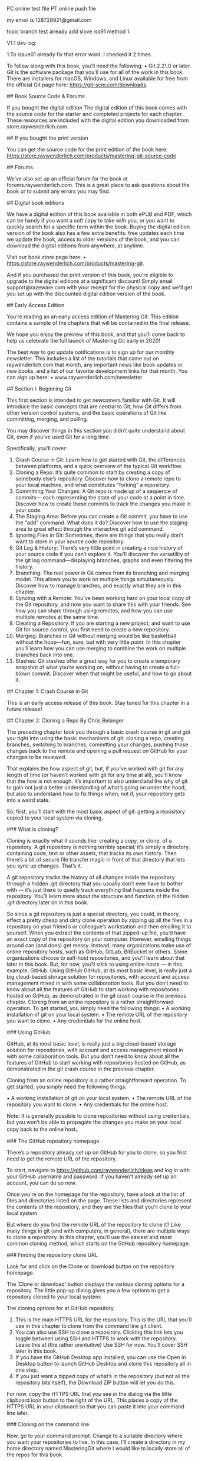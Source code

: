 PC online test file
PT online push file

my email is 128728921@gmail.com

topic branch test
already add slove iss91 method 1.

V1.1 dev log:

1.To issue01 already fix that error word. I checked it 2 times.

# What You Need 

To follow along with this book,  you’ll need the following: • Git 2.21.0 or later.  Git is the software package that you’ll use for all of the work in this book.  There are installers for macOS,  Windows,  and Linux available for free from the official Git page here:  https://git-scm.com/downloads.

## Book Source Code & Forums

If you bought the  digital edition 
The digital edition of this book comes with the source code for the starter and completed projects for each chapter.  These resources are included with the digital edition you downloaded from  store.raywenderlich.com. 

## If you bought the print version 

You can get the source code for the print edition of the book here: https://store.raywenderlich.com/products/mastering-git-source-code 

## Forums 

We’ve also set up an official forum for the book at  forums.raywenderlich.com.  This is a great place to ask questions about the book or to submit any errors you may find. 

## Digital book  editions 

We have a digital edition of this book available in both ePUB and PDF,  which can be handy if you want a soft copy to take with you,  or you want to quickly search for a specific term within the book. Buying the digital edition version of the book also has a few extra benefits: free updates each time we update the book,  access to older versions of the book,  and you can download the digital editions from anywhere,  at anytime.

Visit our book store page here: 
• https://store.raywenderlich.com/products/mastering-git. 

And if you purchased the print version of this book,  you’re eligible to upgrade to the digital editions at a significant discount! Simply email support@razeware.com with your receipt for the physical copy and we’ll get you set up with the discounted digital edition version of the book.

## Early Access Edition 

You’re reading an an early access edition of Mastering Git. This edition contains a sample of the chapters that will be contained in the final release. 

We hope you enjoy the preview of this book,  and that you’ll come back to help us celebrate the full launch of  Mastering Git  early in 2020! 

The best way to get update notifications is to sign up for our monthly newsletter. This includes a list of the tutorials that came out on raywenderlich.com that month, any important news like book updates or new books,  and a list of our favorite development links for that month.  You can sign up here:
 • www.raywenderlich.com/newsletter

## Section  I: Beginning  Git

This first section is intended to get newcomers familiar with Git.  It will introduce the basic concepts that are central to Git,  how Git differs from other version control systems,  and the basic operations of Git like committing,  merging,  and pulling. 

You may discover things in this section you didn’t quite understand about Git,  even if you’ve used Git for a long time. 

Specifically,  you’ll cover: 

1. Crash Course in Git: Learn how to get started with Git,  the differences between platforms,  and a quick overview of the typical Git workflow. 
2. Cloning a Repo: It’s quite common to start by creating a copy of somebody else’s repository.  Discover how to clone a remote repo to your local machine,  and what constitutes  "forking"  a repository. 
3. Committing Your Changes:  A  Git repo is made up of a sequence of commits— each representing the state of your code at a point in time.  Discover how to create these commits to track the changes you make in your code.
4. The Staging  Area: Before you can create a Git commit,  you have to use the  “add” command. What does it do? Discover how to use the staging area to great effect through the interactive git add command. 
5. Ignoring Files in Git: Sometimes,  there are things that you really don’t want to store in your source code repository. 
6. Git Log & History: There’s very little point in creating a nice history of your source code if you can’t explore it.  You’ll discover the versatility of the git log command—displaying branches, graphs and even filtering the history. 
7. Branching: The real power in Git comes from its branching and merging model. This allows you to work on multiple things simultaneously. Discover how to manage branches,  and exactly what they are in this chapter.
8. Syncing with a Remote: You’ve been working hard on your local copy of the Git repository,  and now you want to share this with your friends.  See how you can share through using remotes,  and how you can use multiple remotes at the same time. 
9. Creating a Repository: If you are starting a new project,  and want to use Git for source control,  you first need to create a new repository. 
10. Merging: Branches in Git without merging would be like basketball without the hoop—fun, sure,  but with very little point.  In this chapter you’ll learn how you can use merging to combine the work on multiple branches back into one. 
11. Stashes: Git stashes offer a great way for you to create a temporary snapshot of what you’re working on,  without having to create a full-blown commit.  Discover when that might be useful,  and how to go about it.

## Chapter 1: Crash Course in Git 

This is an early access release of this book.  Stay tuned for this chapter in a future release!

## Chapter 2: Cloning  a  Repo 
By Chris Belanger 

The preceding chapter took you through a basic crash course in git and got you right into using the basic mechanisms of git: cloning a repo,  creating branches,  switching to branches,  committing your changes,  pushing those changes back to the remote and opening a pull request on GitHub for your changes to be reviewed. 

That explains the  how  aspect of git,  but,  if you’ve worked with git for any length of time (or haven’t worked with git for any time at all),  you’ll know that the  how  is not enough. It’s important to also understand the  why  of git to gain not just a better understanding of what’s going on under the hood,  but also to understand how to fix things when,  not if,  your repository gets into a weird state. 

So,  first,  you’ll start with the most basic aspect of git: getting a repository copied to your local system via  cloning.

### What is cloning? 

Cloning is exactly what it sounds like: creating a copy,  or clone,  of a repository.  A  git repository is nothing terribly special; it’s simply a directory,  containing code,  text or other assets,  that tracks its own history.  Then there’s a bit of secure file transfer magic in front of that directory that lets you sync up changes.  That’s it. 

A git repository tracks the history of all changes inside the repository through a hidden  .git  directory that you usually don’t ever have to bother with  —  it’s just there to quietly track everything that happens inside the repository.  You’ll learn more about the structure and function of the hidden  .git directory later on in this book. 

So since a git repository is just a special directory,  you could,  in theory,  effect a pretty cheap and dirty clone operation by zipping up all the files in a repository on your friend’s or colleague’s workstation and then emailing it to yourself.  When you extract the contents of that zipped-up file,  you’d have an exact copy of the repository on your computer. However, emailing things around can (and does) get messy.  Instead,  many organizations make use of online repository hosts,  such as GitHub,  GitLab,  BitBucket or others.  Some organizations choose to self-host repositories,  and you’ll learn about that later in this book.  But,  for now,  you’ll stick to using online hosts  —  in this example,  GitHub. Using GitHub GitHub,  at its most basic level,  is really just a big cloud-based storage solution for repositories,  with account and access management mixed in with some collaboration tools.  But you don’t need to know about all the features of GitHub to start working with repositories hosted on GitHub,  as demonstrated in the git crash course in the previous chapter. Cloning from an online repository is a rather straightforward operation.  To get started,  you simply need the following things: • A working installation of git on your local system. • The remote URL of the repository you want to clone. • Any credentials for the online host.

### Using GitHub 

GitHub,  at its most basic level,  is really just a big cloud-based storage solution for repositories,  with account and access management mixed in with some collaboration tools.  But you don’t need to know about all the features of GitHub to start working with repositories hosted on GitHub,  as demonstrated in the git crash course in the previous chapter. 

Cloning from an online repository is a rather straightforward operation.  To get started,  you simply need the following things:

 • A working installation of git on your local system.
 • The remote URL of the repository you want to clone.
 • Any credentials for the online host.

Note: It is generally possible to clone repositories without using credentials, but you won’t be able to propagate the changes you make on your local copy back to the online host。

### The GitHub repository homepage

There’s a repository already set up on GitHub for you to clone, so you first need to get the remote URL of the repository.

To start, navigate to https://github.com/raywenderlich/ideas and log in with your GitHub username and password. If you haven’t already set up an account, you can do so now.

Once you’re on the homepage for the repository, have a look at the list of files and directories listed on the page. These lists and directories represent the contents of the repository, and they are the files that you’ll clone to your local system.

But where do you find the remote URL of the repository to clone it? Like many things in git (and with computers,  in general),  there are multiple ways to clone a repository. In this chapter,  you’ll use the easiest and most common cloning method,  which starts on the GitHub repository homepage. 

### Finding  the  repository  clone  URL 

Look for and click on the  Clone or download  button on the repository homepage. 

The  ’Clone or download’  button displays the various cloning options for a repository. The little pop-up dialog gives you a few options to get a repository cloned to your local system: 

The cloning options for at GitHub repository. 

1. This is the main HTTPS URL for the repository.  This is the URL that you’ll use in this chapter to clone from the command line git client. 
2. You can also use SSH to clone a repository.  Clicking this link lets you toggle between using SSH and HTTPS to work with the repository.  Leave this at (the rather unintuitive)  Use SSH  for now.  You’ll cover SSH later in this book. 
3. If you have the GitHub Desktop app installed,  you can use the  Open in Desktop button to launch GitHub Desktop and clone this repository all in one step. 
4. If you just want a zipped copy of what’s in the repository (but not all the repository bits itself),  the  Download ZIP  button will let you do this. 

For now,  copy the HTTPS URL that you see in the dialog via the little clipboard icon button to the right of the URL.  This places a copy of the HTTPS URL in your clipboard so that you can paste it into your command line later.

### Cloning on  the  command line 

Now, go to your command prompt.  Change to a suitable directory where you want your repositories to live.  In this case,  I’ll create a directory in my home directory named  MasteringGit  where I would like to locally store all of the repos for this book.

Execute the following command to create the new directory:

```
mkdir MasteringGit 
```

Now, execute the following command to see the listing of files in the directory (yours will be different than shown below): 

```sh
ls 
```

I see the following directories on my system,  and there’s my new  MasteringGit directory: 

```
~ $ ls
 Applications        Downloads       Music Dropbox             Pictures Library Public              Desktop         MasteringGit Documents        Movies 
```

Execute the following command to navigate into the new directory: 

```
cd  MasteringGit
```


You’re now ready to use the command line to clone the repository. 

Enter the following command,  but don’t press the  Enter  key or  Return  key just yet: 

```
git  clone 
```

Now, press the  Space bar  to add one space character and paste in the URL you copied earlier,  so your command looks as follows: 

```
git  clone  https://github.com/raywenderlich/ideas.git
```

Now, you can press  Enter  to execute the command. 

You’ll see a brief summary of what Git is doing below:

```
~/MasteringGit $ git  clone  https://github.com/raywenderlich/ ideas.git Cloning into  'ideas'...
remote: Enumerating objects: 49,  done. 
remote: Total 49 (delta 0), reused 0 (delta 0), pack-reused 49 
Unpacking objects: 100% (49/49),  done.
```

Execute the  ls  command to see the new contents of your  MasteringGit  directory:
```
~/MasteringGit $ ls 
ideas 
```

Use the  cd  command,  followed by the  ls  command,  to navigate into the new directory and see what’s inside:
```
~/MasteringGit $  cd  ideas 
~/MasteringGit/ideas $ ls 
LICENSE     README.md   articles    books       videos
```

So there’s the content from the repository.  Well,  the  visible  content at least.  Run the ls  command again with the  -a  option to show the hidden  .git directory discussed earlier:
```
~/MasteringGit/ideas $ ls -a 
.       .git        README.md   books ..      LICENSE     articles  videos 
```

Aha  — there’s that magical  .git  hidden directory.  Take a look at what’s inside. 

### Exploring  the  .git directory 

Use the  cd  command to navigate into the  .git directory: 

```
cd  .git 
```

Execute the  ls  command again to see what dark magic lives inside this directory. This time,  use the  -F  option so that you can tell which entities are files and which are directories: 

```
ls -F 
```

You’ll see the following: 
```
~/MasteringGit/ideas/.git $ ls -F 
HEAD        config      hooks/      info/       objects/    
refs/ branches/   description index       logs/       packed-refs
```

So it’s not quite the dark arts,  I’ll admit.  But what  is  here is a collection of important f iles and directories that track and control all aspects of your local git repository. Most of this probably won’t make much sense to you at this point,  and that’s fine.  As you progress through this book,  you’ll learn what most of these bits and pieces do. For now though,  leave everything as-is; there’s seldom any reason to work at this level of the repository.  Pretty much everything you do should happen up in your working directory,  not in the  .git subfolder. 

So backtrack up one level to the the working directory for your repository with the  cd command: 
```
cd  .. 
```

You’re now back up in the relative safety of the top level of your repository.  For now, it’s enough to know where that  .git directory lives and that you really don’t have a reason to deal with anything in there right now. 

### Forking 

You’ve managed to make a clone of the  ideas  repository,  but although  ideas  is a public repository,  the  ideas  repository currently belongs to the raywenderlich organization.  And since you’re not a member of the raywenderlich organization,  the access control settings of the  ideas  repository mean that you won’t be able to push any local changes you make back to the server.  Bummer. 

But with most public repositories,  like  ideas,  you can create a remote copy of the repository up on the server under your own personal user space.  You,  or anyone you grant access to,  can then clone that copy locally,  make changes and push those changes back to the remote copy on the server.  Creating a remote clone  —  or a  fork — of a repository is known as  forking. 

First,  you’ll need to rid your machine of the existing local clone of the  ideas repository.  It’s of little use to you in its current state,  so it’s fine to get rid of it. First,  head up one level,  out of your working directory,  by executing the following command:

```
cd  ..
```

You should be back up at the main  MasteringGit  directory: 
```
~/MasteringGit $
```
Now, get rid of the local clone with the  rm  command,  and use the  -rf  options to recursively delete all subdirectories and files,  and to force all files to be deleted:
```
rm -rf ideas 
```

Execute  ls  to be sure the directory is gone: 
```
~/MasteringGit $ ls 
~/MasteringGit $ 
```

Looks good.  You’re ready to create a fork of the raywenderlich  ideas  repository... which leads you to your challenge for this chapter!

### Challenge: Fork  on  GitHub and create  a  local clone 

The goal of this challenge is twofold: 
1. Create a fork of the  ideas  repository under your own user account on GitHub. 
2. Clone the forked repository to your local system. 

Navigate to the homepage for the  ideas  repository at  https://github.com/ raywenderlich/ideas.  In the top right-hand corner of the page,  you’ll see the  Fork button.  That’s your starting point. 

The  ’Fork’  button lets you create a remote copy of a repository. 

The steps to this challenge are: 
1. Fork the  ideas  repository under your own personal user account. 
2. Find the clone URL of your new,  forked repository. 
3. Clone the forked  ideas  repository to your local system. 
4. Verify that the local clone created successfully.
5. Bonus: Prove that you’ve cloned the fork of your repo and not the original repository. 

If you get stuck,  you can always find the solution to this challenge under the challenges  folder. 

### Key points 
• Cloning  creates a local copy of a remote git repository. 

• Use  git clone  along with the clone URL of a remote repository to create a local copy of a repository. 

• Cloning a repository automatically creates a hidden  .git  directory,  which tracks the activity on your local repository. 

• Forking  creates a remote copy of a repository under your personal user space. 

### Where to go from here?

Once you’ve successfully completed the challenge for this chapter,  head into the next chapter where you’ll learn about the  status,  diff,  add  and  commit  commands. You’ll also learn just a bit about how git actually tracks the changes that you make in the local copy of your repository.

### Chapter 3: Committing Your Changes 
By Chris Belanger 

The previous chapter showed you how to clone remote repositories down to your local system.  At this point,  you’re ready to start making changes to your repository. That’s great! 

But,  clearly,  just making the changes to your local files isn’t all you need to do.  You’ll need to stage the changes to your files,  so that Git knows about the changes.  Once you’re done making your changes,  you’ll need to tell Git that you want to commit those changes into the repository. 

### What is a  commit? 

As you’ve probably guessed by now,  a Git repo is more than a collection of files; there’s quite a bit going on beneath the surface to track the various states of your changes and,  even more importantly,  what to do with those changes. 

To start,  head back to the homepage for your forked repository at https://github.com/ [your-username]/ideas,  and find the little  “11 commits”  link at the top of the repository page:

```
11 commits
```

Click that link, and you’ll see a bit of the history of this repository:

Each of those entries is a commit, which is essentially a snapshot of the particular state of the set of files in the repository at a point in time.

Generally, a commit represents some logical update to your collection of files. Imagine that you’re adding new items to your ideas lists, and you’ve added as many as you can think of. You’d like to capture that bit of work as a commit into your repository.

The state of the repository before you began those updates  —  your starting point,  in effect  —  is the  parent  commit.  After you commit your changes  —  which is the  diff  — that next commit would be the  child  commit.  The diagram below explains this a little more: 

In this example,  you can see that the parent commit is X,  and the child commit is Y. The diff between them are the changes I made to a single file: 
And a diff doesn’t just have to be additions to files; creating new content,  modifying content and deleting content are other common changes that you’ll make to the files in your repository. 

In Git,  there are a few steps between the act of changing a file and creating a commit. This may seem like a bit of a heavy approach,  at first,  but,  as you move through building up your commits,  you’ll see how each step helps create a workflow that keeps you in tune with the files in your repository and what’s happened to them. 

The easiest way to understand the process of building up commits is to actually create one.  You’ll create a change to a file,  see how Git acknowledges that change, how to stage that change,  and,  finally,  how to commit that change to the repository.

### Starting  with  a  change 


Open your terminal program and navigate to the  ideas  repository inside of the MasteringGit  directory.  This should be the clone of the forked repository that you created in the previous chapter. 

```
Note: If you missed completing the challenge at the end of the Chapter 2,  go back now and follow the challenge solution so that you have a local clone of the forked  ideas  repository to work with. 
```

Assume that you want to add more ideas to the books file.  Open  books/ book_ideas.md  in any plaintext editor.  I like to use  nano  since it’s quick and easy, and I don’t need to remember any obscure commands to use it. 

Add a line to the end of the file to capture a new book idea:  “Care and feeding of developers.”  Take care to follow the same format as the other entries.  Your file should look like this: 
```
# Ideas for new book projects 
- [ ] Hotubbing by tutorials 
- [x] Advanced debugging and reverse engineering 
- [ ] Animal husbandry by tutorials 
- [ ] Beginning tree surgery 
- [ ] CVS by tutorials 
- [ ] Fortran for fun and profit 
- [x] RxSwift by tutorials 
- [ ] Mastering Git 
- [ ] Care and feeding of developers
```

When you’re done,  save your work and return to your terminal program. 

In the background,  Git is watching what you’re doing.  Don’t believe me? Execute the following command to see that Git knows what you’ve done,  here: 

```
git status
```

git status  shows you the current state of your working tree  —  that is,  the collection of files in your directory that you’re working on.  In your case,  the working tree is everything inside your  ideas  directory.

You should see the following output:
```
~/MasteringGit/ideas $ git status 
On branch master 
Your branch is up to date with  'origin/master'.

Changes not staged  for  commit:   
(use  "git add <file>..."  to update what will be committed)
(use  "git checkout -- <file>..."  to discard changes  in  working directory)     

modified:   books/book_ideas.md 

no changes added to commit (use  "git add"  and/or  "git commit -a") 
```
  
Ah, there’s the file you just changed:  books/book_ideas.md.  Git knows that you’ve modified it...  but what does it mean when Git says,  Changes not staged for commit?

It’s time for a short diversion to look at the various states of your files in Git. Building up a mental model of the various states of Git will go a long way to understanding what Git is doing...  especially when Git does something that you don’t quite understand.

### Working trees and staging  areas

The  working copy  or  working tree  or  working directory  (language is great,  there’s always more than one name for something) is the collection of project files on your disk that you work with and modify directly,  just as you did in  books/book_ideas.md above.  Git thinks about the files in your working tree as being in three distinct states: 

• Unmodified 

• Modified 

• Staged 

Unmodified simply means that you haven’t changed this file since your last commit. Modified  is simply the opposite of that: Git sees that you’ve modified this file in some fashion since your last commit.  But what’s this  “staged”  state? 

If you’re coming from the background of other version control systems,  such as Subversion,  you may think of a  “commit”  as simply saving the current state of all your modifications to the repository.  But Git is different,  and a bit more elegant.

Instead,  Git lets you build your next commit incrementally as you work,  by using the concept of a  staging area. 

```
Note: If you’ve ever moved houses,  you’ll understand this paradigm.  When you are packing for the move,  you don’t take all of your belongings and throw them loosely into the back of the moving van.  (Well,  maybe you do,  but you shouldn’t,  really.) Instead,  you take a cardboard box (the staging area),  and fill it with similar things,  fiddle around to get everything packed properly in the box,  take out a few things that don’t quite belong,  and add a few more things you forgot about. When you’re satisfied that the box is  just  right,  you close up the box with packing tape and put the box in the back of the van.  You’ve used the box as your staging area in this case,  and taping up the box and placing on the van is like making a commit. 
```

Essentially,  as you work on bits and pieces of your project,  you can mark a change,  or set of changes,  as  “staged,”  which is how you tell Git, “Hey,  I want these changes to go into my next commit...  but I might have some more changes for you,  so just hold on to these changes for a bit.”  You can add and remove changes from this staging area as you go about your work,  and only commit that set of carefully curated changes to the repository when you’re good and ready.

Notice above that I said, "Add and remove  changes  from the staging area,”  not  “Add and remove  files  from the staging area.”  There’s a distinct difference,  here,  and you’ll see this difference in just a bit as you stage your first few changes.

### Staging  your  changes

Git’s pretty useful in that it (usually) tells you what do to in the output to a command. Look back at the output from  git status  above,  and the  Changes not staged for commit  section gives you a few suggestions on what to do: 

```
Changes not staged  for  commit:   
(use  "git add <file>..."  to update what will be committed)  
(use  "git checkout -- <file>..."  to discard changes  in  working directory) 
```

So since you want to get this change eventually committed to the repository,  you’ll try the first suggestion:  git add.

Execute the following command:

```
git add books/book_ideas.md 
```
Then, execute  git status  to see the results of what you’ve done:
```
~/MasteringGit/ideas $ git status 
On branch master 
Your branch is up to date with  'origin/master'. 

Changes to be committed:   
(use  "git reset HEAD <file>..."  to unstage)     

modified:   books/book_ideas.md 
```

Ah, that seems a little better.  Git recognizes that you’ve now placed this change in the staging area. 

But you have another modification to make to this file that you forgot about: Since you’re reading this book,  you should probably check off that entry for  “Mastering Git”  in there to mark it as complete. ]

Open  books/book_ideas.md  in your text editor and place a lower-case  x  in the box to mark that item as complete:
```
- [x] Mastering Git 
```

Save your changes and exit out of your editor.  Now,  execute  git status  again (yes, you’ll use that command often to get your bearings),  and see what Git tells you: 

```
~/MasteringGit/ideas $ git status 
On branch master 
Your branch is up to date with  'origin/master'. 

Changes to be committed:   
(use  "git reset HEAD <file>..."  to unstage)     

modified:   books/book_ideas.md 

Changes not staged  for  commit:   

(use  "git add <file>..."  to update what will be committed)   (use  "git checkout -- <file>..."  to discard changes  in  working directory)     modified:   books/book_ideas.md
```

What gives? Git now tells you that  books/book_ideas.md  is  both  staged and not staged? How can that be?

Remember that you’re staging  changes  here,  not  files.  Git understands this,  and tells you that you have one change already staged for commit (the  Care and feeding of developers  change),  and that you have one change that’s not yet been staged  — marking  Mastering Git  as complete. 

To see this in detail,  you can tell Git to show you what it sees as changed.  Remember that  diff  we talked about earlier? Yep,  that’s your next new command. 

Execute the following command: 

```
git diff
```

You’ll see something similar to the following: 

```
diff --git a/books/book_ideas.md b/books/book_ideas.md 
index 76dfa82..5086b1f 100644 
--- a/books/book_ideas.md 
+++ b/books/book_ideas.md 
@@ -7,5 +7,5 @@  
- [ ] CVS by tutorials 
- [ ] Fortran  for  fun and profit 
- [x] RxSwift by tutorials 
-- [ ] Mastering Git 
+- [x] Mastering Git 
- [ ] Care and feeding of developers 
```

That looks pretty obtuse,  but a diff is simply a compact way of showing you what’s changed between two files.  In this case,  Git is telling you that you’re comparing two versions of the same file  —  the version of the file in your working directory,  and the version of the file that you told Git to stage earlier with the  git add  command:
```
--- a/books/book_ideas.md 
+++ b/books/book_ideas.md 
```

And it also shows you what’s changed between those two versions:
```
-- [ ] Mastering Git 
+- [x] Mastering Git
```


The  - prefix means that a line (or a portion of that line) has been deleted,  and the  + prefix means that a line (or a portion of that line) has been added.  In this case,  you deleted the space and added an  x  character. 

You’ll learn more about  git diff  as you go along,  but that’s enough to get you going for now.  Time to stage your latest change.

It gets a bit tedious to always type the full name of the file you want to stage with git add. And, let’s be honest,  most of the time you really just want to stage  all  of the changes you’ve made.  Git’s got your back with a great shortcut. 

Execute the following:

```
git add . 
```

That full stop (or period) character tells Git to add all changes to the staging area, both in this directory and all other subdirectories.  It’s pretty handy,  and you’ll use it a lot in your workflow. 

Again,  execute  git status  to see what’s ready in your staging area: 

```
~/MasteringGit/ideas $ git status 
On branch master 
Your branch is up to date with  'origin/master'. 

Changes to be committed:   
(use  "git reset HEAD <file>..."  to unstage)    

modified:   books/book_ideas.md 
```

That looks good.  There’s nothing left unstaged,  and you’ll just see the changes to books/book_ideas.md  that are ready to commit. 

As an interesting point,  execute  git diff  again to see what’s changed: 

```
~/MasteringGit/ideas $ git diff 
~/MasteringGit/ideas $ 
```

Uh, that’s interesting.  git diff  reports that nothing has changed.  But if you think about it for a moment,  that makes sense.  git diff  compares your working tree to the staging area.  With  git add .,  you put everything from your working tree into the staging area,  so there  should  be no differences between your working tree and staging.

If you want to be  really  thorough (or if you don’t trust Git quite yet),  you can ask Git to show you the differences that it’s staged for commit with an extra option on the end of  git diff. Execute the following command,  making note that it’s two  -- characters,  not one: 

```
git diff --staged
```

You’ll see a diff similar to the following:

```
~/MasteringGit/ideas $ git diff --staged
diff --git a/books/book_ideas.md b/books/book_ideas.md 
index 1a92ca4..5086b1f 100644 
--- a/books/book_ideas.md 
+++ b/books/book_ideas.md 
@@ -7,4 +7,5 @@ 
- [ ] CVS by tutorials  
- [ ] Fortran for fun and profit 
- [x] RxSwift by tutorials 
-- [ ] Mastering Git 
+- [x] Mastering Git
+- [ ] Care and feeding of developers
```

Here’s the lines that have changed:
```
-- [ ] Mastering Git 
+- [x] Mastering Git 
+- [ ] Care and feeding of developers
```

You’ve removed something from the Mastering Git line, added something to the Mastering Git line, and added the Care and feeding of developers line. That seems to be everything. Looks like it’s time to actually commit your changes to the repository.

### Committing your changes

You’ve made all of your changes, and you’re ready to commit to the repository. Simply execute the following command to make your first commit:

```
git commit
```

Git will take you into a rather confusing state. Here’s what I see in my terminal program:
```
# Please enter the commit message for your changes. Lines 
starting
# with '#' will be ignored, and an empty message aborts the commit. 
# 
# On branch master 
# Your branch is up to date with 'origin/master'. 
# 
# Changes to be committed: 
#       modified:   books/book_ideas.md

"~/MasteringGit/ideas/.git/COMMIT_EDITMSG"  10L, 272C
```

If you haven’t been introduced to  vim  before,  welcome!  Vim  is the default text editor used by Git when it requires free text input from you. 

If you read the first little bit of instruction that Git provides there,  it becomes apparent what Git is asking for: 
```
# Please enter the commit message for your changes. Lines starting
# with '#' will be ignored, and an empty message aborts the commit.
```
Ah  — Git needs a message for your commit. If you think back to the list of commits you saw earlier in the chapter,  you’ll notice that each entry had a little message with it:

Working in  Vim isn’t terribly intuitive,  but it’s not hard once you know the commands. 

Press the  I  key on your keyboard to enter  Insert  mode,  and you’ll see the status line at the bottom of the screen change to  -- INSERT-- to indicate this.  You’re free to type what you like here,  but stay simple and keep your message to just one line to start. 

Type the following for your commit message: 

```
Added new book entry and marked Git book complete 
```
When you’re done,  you need to tell  Vim to save the file and exit.  Exit out of Insert mode by pressing the  Escape  key first. 

Now, type a colon (Shift  +  ;  on my  American keyboard) to enter Ex mode,  which lets you execute commands. 

To save your work and exit in one fell swoop,  type  wq  —  which means  “write”  and “quit”  in that order,  and press  Enter:

```
:wq
```
You’ll be brought back to the command line and shown the result of your commit: 
```
~/MasteringGit/ideas $ git commit 
[master 57f31b3] Added new book entry and marked Git book 
complete  
1 file changed, 2 insertions(+), 1 deletion(-) 
```

That’s it! There’s your first commit.  One file changed,  with two insertions and one deletion.  That matches up with what you saw in  git diff  earlier in the chapter. 

Now that you’ve learned how to commit changes to your files,  you’ll take a look at adding new files and directories to repositories. 

### Adding directories 

You have directories in your project to hold ideas for books,  videos and articles.  But it would be good to have a directory to also store ideas for written tutorials.  So you’ll create a directory and an idea file,  and add those to your repository.

Back in your terminal program,  execute the following command to create a new directory named  tutorials: 

```
mkdir tutorials 
```
Then, confirm that the directory exists,  using the  ls  command:

```
~/MasteringGit/ideas $ ls 
LICENSE     articles    tutorials 
README.md   books       videos 
```

So the directory is there; now you can see how Git recognizes the new directory. Execute the following command:

```
git status 
```
You’ll see the following:

```
~/MasteringGit/ideas $ git status
On branch master 
Your branch is ahead of  'origin/master'  by 1 commit. 
(use  "git push"  to publish your  local  commits) 

nothing to commit, working tree clean
```

Er,  that doesn’t seem right.  Why can’t Git see your new directory? That’s by design, and it reflects the way that Git thinks about files and directories.

### How Git views your working tree 

At its core,  Git really only knows about  files,  and nothing about  directories.  Git thinks about files as string that point to entities Git can track.  If you think about this,  it makes some sense: If a file can be uniquely referenced as the full path to the file, then tracking directories separately is quite redundant.

For instance,  here’s a list of all the files (excluding hidden files and directories) currently in your project: 
```
ideas/LICENSE 
ideas/README.md 
ideas/articles/clickbait_ideas.md 
ideas/articles/live_streaming_ideas.md 
ideas/articles/ios_article_ideas.md 
ideas/books/book_ideas.md 
ideas/videos/content_ideas.md 
ideas/videos/platform_ideas.md 
```

This is a simplified version of how Git views your project: a list of paths to files that are tracked in the repository.  From this,  Git can easily and quickly re-create a directory and file structure when it clones a repository to your local system. 

You’ll learn more about the inner workings of Git in the intermediate section of this book,  but,  for now,  you simply need to figure out how to get Git to pick up a new directory that you want to add to the repository. 

### .keep  files

The solution to making Git recognize a directory is clearly to put a file inside of it. But what if you don’t have anything yet to put here,  or you want an empty directory to show up in everyone’s clone of this project? 

The solution is to use a placeholder file.  The usual convention is to create a hidden, zero-byte  .keep  file inside the directory you want Git to  “see.”

To do this,  first navigate into the  tutorials  directory that you just created with the following command:

```
cd  tutorials
```
Then create an empty file named .keep, using the touch command for expediency:
```
touch .keep
```

```
Note: The touch command was originally designed to set and modify the “modified” and “accessed” times of existing files. But one of the nice features of touch is that, if a specified file doesn’t exist, touch will automatically create the file for you.

touch is a nice alternative to opening a text editor to create and save an empty file. Experienced command line users take advantage of this shortcut much of the time.
```

Execute the following command to view the contents of this directory, including hidden dotfiles:
```
ls -a
```

You should see the following:
```
~/MasteringGit/ideas/tutorials $ ls -a 
.   ..  .keep
```

There’s your hidden file. Let’s see what Git thinks about this directory now. Execute the following command to move back to the main project directory:
```
cd ..
```

Now, execute git status to see Git’s understanding of the situation:
```
~/MasteringGit/ideas $ git status 
On branch master Your branch is ahead of 'origin/master' by 1 commit. 
(use "git push" to publish your local commits)  

Untracked files:  
(use "git add <file>..." to include in what will be committed)     

tutorials/  

nothing added to commit but untracked files present (use "git add" to track)
```

Git now understands that there’s something in that directory,  but that it’s untracked, which means you haven’t yet added whatever’s in that directory to the repository.  Adding the contents of that directory is easy to do with the  git add command.

Execute the following command,  which is a slightly different form of  git add: 

git add tutorials/* 

While you  could  have just used  git add .  as before to add all files,  this form of  git add  is a nice way to  only  add the files in a particular directory or subdirectory.  In this case,  you’re telling Git to stage all files underneath the  tutorials  directory. 

Git now tells you that it’s tracking this file,  and that it’s in the staging area:

```
~/MasteringGit/ideas $ git status 
On branch master
Your branch is ahead of  'origin/master'  by 1 commit.  
(use  "git push"  to publish your  local  commits) 

Changes to be committed:  
(use  "git reset HEAD <file>..."  to unstage)    
new file:   tutorials/.keep 
```

You can now commit this addition to the repository.  But,  instead of invoking that whole business with  Vim and a text editor,  there’s a shortcut way to commit a file to the repository and add a message all in one shot.

Execute the following command to commit the staged changes to your repository:

```
You’ll see the following,  confirming your change committed:
```

```
~/MasteringGit/ideas $ git commit -m  "Adding empty tutorials directory"

[master ce6971f] Adding empty tutorials directory  
1 file changed, 0 insertions(+), 0 deletions(-)  
create mode 100644 tutorials/.keep 
```
```
Note: Depending on the project or organization you’re working with,  you’ll often find that there are standards around what to put inside Git commit messages.

The early portions of this book kept things simple with a single-line commit.
message, but, in the advanced sections of this book, you’ll investigate why following some standards like the 50/72 rule proposed by Tim Pope at https://tbaggery.com/2008/04/19/a-note-about-git-commit-messages.html will make your life easier when you get deeper into Git.
```

Once again, use git status to see that there’s nothing left to commit:
```
~/MasteringGit/ideas $ git status 
On branch master 
Your branch is ahead of 'origin/master' by 2 commits.   
(use "git push" to publish your local commits) 

nothing to commit, working tree clean
```

You may have realized that all these little commits give you a piecemeal view of what Git is doing with your files. And, as you keep working on your project, you’ll probably want to see a historical view of what you’ve done. Git provides a way to view the history of your files, also known as the log.

### Looking at Git log

You’ve done a surprising number of things over the last few chapters. To see what you’ve done, execute the following command:
```
git log
```
You’ll get a pile of output; I’ve shown the first few bits of my log below:

```
commit 761a50d148a9d241712e3be4630db3dad6e010c8 (HEAD -> master)
Author: Chris Belanger <chris@example.com> 
Date:   Sun Jun 16 06:53:03 2019 -0300      Adding empty tutorials directory  commit dbcfe56fa47a1a1547b8268a60e5b67de0489b95 
Author: Chris Belanger <chris@example.com> 
Date:   Sun Jun 16 06:51:54 2019 -0300      
Added new book entry and marked Git book complete  
commit c47084959448d2e0b6877832b6bd3ae70f70b187 (origin/master, origin/HEAD) Author: Chris Belanger <chris@razeware.com> 
Date:   Thu Jan 10 10:32:55 2019 -0400

Going to try this livestreaming thing  

commit 629cc4d309cdcfe508791b09da447c3633448f07 
Author: Chris Belanger <chris@razeware.com> 
Date:   Thu Jan 10 10:32:17 2019 -0400      

Some scratch ideas for the iOS team 
. 
. 
. 
.
```

You’ll see all of your commits, in reverse chronological order.

```
Note: Depending on the number of lines you can see at once in your terminal program, your output may be paginated, using a reader like less. If you see a colon on the last line of your terminal screen, this is likely the case. Simply press the Space bar to read subsequent pages of text.

When you get to the end of the file, you’ll see (END). At any point, you can press the Q key to quit back to your command prompt.
```

The output above shows you your own commit messages, which are useful... to a point. Since Git knows everything about your files, you can use git log to see every detail of your commits, such as the actual changes, or diff, of each commit.To see this, execute the following command:

```
git log -p
```

This shows you the actual diffs of your commits, to help you see what specifically changed. Here’s a sample from my results:

```
commit ce6971fbdb945fc5fb01b739b9dea9c9ae193cae (HEAD -> master) 
Author: Chris Belanger <chris@razeware.com> 
Date:   Wed Jan 16 08:22:36 2019 -0400     

Adding empty tutorials directory  

diff --git a/tutorials/.keep b/tutorials/.keep 
new file mode 100644 
index 0000000..e69de29  

commit 57f31b37ea843d1f0692178c99307d96850eca57
Author: Chris Belanger <chris@razeware.com> 
Date:   Fri Jan 11 10:16:13 2019 -0400

Added new book entry and marked Git book complete diff --git a/books/book_ideas.md b/books/book_ideas.md index 1a92ca4..5086b1f 100644 --- a/books/book_ideas.md +++ b/books/book_ideas.md @@ -7,4 +7,5 @@  - [ ] CVS by tutorials  - [ ] Fortran  for  fun and profit  - [x] RxSwift by tutorials -- [ ] Mastering Git +- [x] Mastering Git +- [ ] Care and feeding of developers . . . 
```

In reverse chronological order,  I’ve added the  .keep  file to the  tutorials  directory, and made some modifications to the  book_ideas.md  file. Note: Chapter 6, “Viewing Git History,”  will take an in-depth look at the various facets of  git log,  and it will show you how to use the various options of  git log  to get some really interesting information about the activity on your repository. Now that you have a pretty good understanding of how to stage changes and commit them to your repository,  it’s time for the challenge for this chapter! Challenge: Add some tutorial ideas You have a great directory to store tutorial ideas,  so now it’s time to add those great ideas.  Your tasks in this challenge are: 1. Create a new file named  tutorial_ideas.md  inside the  tutorials  directory. 2. Add a heading to the file:  # Tutorial Ideas. 3. Populate the file with a few ideas,  following the format of the other files,  for example,  [ ] Mastering PalmOS. 4. Save your changes. 5. Add those changes to the staging area.



6. Commit those staged changes with an appropriate message. If you get stuck,  or want to check your solution,  you can always find the answer to this challenge under the  challenges  folder for this chapter. Key points • A  commit is essentially a snapshot of the particular state of the set of files in the repository at a point in time. • The  working tree  is the collection of project files that you work with directly. • git status  shows you the current state of your working tree. • Git thinks about the files in your working tree as being in three distinct states: unmodified, modified and staged. • git add <filename>  lets you add changes from your working tree to the staging area. • git add .  adds all changes in the current directory and its subdirectories. • git add <directoryname>/*  lets you add all changes in a specified directory. • git diff  shows you the difference between your working tree and the staging area. • git diff --staged  shows you the difference between your staging area and the last commit to the repository. • git commit  commits all changes in the staging area and opens  Vim so you can add a commit message. • git commit -m "<your message here>"  commits your staged changes and includes a message without having to go through  Vim. • git log  shows you the basic commit history of your repository. • git log -p  shows the commit history of your repository with the corresponding diffs.

Where to go from here? Now that you’ve learned how to build up commits in Git,  head on to the next chapter where you’ll learn more about the art of staging your changes,  including how Git understands the moving and deleting of files,  how to undo staged changes that you didn’t actually mean to make,  and your next new commands:  git reset,  git mv  and git rm.


## Chapter 4: The  Staging Area 

By Chris Belanger 

In previous chapters,  you’ve gained some knowledge of the staging area of Git: You’ve learned how to stage modifications to your files,  stage the addition of new f iles to the repository,  view diffs between your working tree and the staging area,  and you even got a little taste of how  git log  works. But there’s more to the staging area than just those few operations.  At this point,  you may be wondering why the staging area is necessary. “Why can’t you just push all of your current updates to the repository directly?”,  you may ask.  It’s a good question, but there are issues with that linear approach; Git was actually designed to solve some of the common issues with direct-commit history that exist under other version control systems. In this chapter,  you’ll learn a bit more about how the staging area of Git works,  why it’s necessary,  how to undo changes you’ve made to the staging area,  how to move and delete files in your repository,  and more.



Why staging exists Development is a messy process.  What,  in theory,  should be a linear,  cumulative construction of functionality in code,  is more often than not a series of intertwining, non-linear threads of dead-end code,  partly finished features,  stubbed-out tests, collections of  // TODO:  comments in the code,  and other things that are inherent to a human-driven and largely hand-crafted process. It’s noble to think that that you’ll work on just one feature or bug at a time; that your working tree will only ever be populated with clean,  fully documented code; that you’ll never have unnecessary files cluttering up your working tree; that the configuration of your development environment will always be in perfect sync with the rest of your team; and that you won’t follow any rabbit trails (or create a few of your own) while you’re investigating a bug. Git was built to compensate for this messy,  non-linear approach to development.  It’s possible to work on  lots  of things at once,  and selectively choose what you want to stage and commit to the repository.  The general philosophy is that a commit should be a logical collection of changes  that make sense as a unit  —  not just  “the latest collection of things I updated that may or may not be related.” A simple  staging  example In the example below,  I’m working on a website,  and I want my design guru to review my CSS changes.  I’ve changed the following files in the course of my work: index.html images/favicon.ico images/header.jpg images/footer.jpg images/profile.jpg styles/admin.css styles/frontend.css scripts/main.js scripts/admin.js scripts/email.js

I’ve updated a bunch of files,  here,  not just the CSS.  And if I had to commit  everything I had changed in my working directory,  all at once,  I’d have everything jammed into one commit: And if I committed each little change as I made it,  my commit history might look like the following:raywenderlich.com



Then, when my design guru wants to take a look at the CSS changes,  she’ll have to wade through my commit messages and potentially look through my diffs,  or even ping me on Slack to figure out what files she’s supposed to review. But,  instead,  if I were to stage and commit the HTML change first,  followed by the image changes,  followed by the JavaScript changes,  and then the CSS changes after that,  the commit history,  and even the mental picture of what I did,  becomes a  lot more clear: In later chapters of the book,  you’ll come to understand the power of being able to consciously choose various changes to stage for commit,  and even choose just a portion of a file to stage for commit.  But,  for now,  you’ll explore a few more common scenarios,  involving moving files,  deleting files,  and even undoing your changes that you weren’t  quite  ready to commit. Undoing staged changes It’s quite common that you’ll change your mind about a particular set of staged changes,  or you might even use something like  git add .  and then realize that there was something in there you didn’t quite want to stage. You’ve got a file already for book ideas,  but you also want to capture some ideas for non-technical management books.  Not  everyone  wants to learn how to program,  it seems.


Head back to your terminal program,  and create a new file in the  books  directory, named  management_book_ideas.md: touch books/management_book_ideas.md But,  wait  —  the video production team pings you and urgently requests that you update the video content ideas file,  since they’ve just found someone to create the “Getting started with Symbian”  course,  and,  oh,  could you also add, “Advanced MOS 6510 Programming” to the list? OK, not a huge issue.  Open up  videos/content_ideas.md,  mark the  “Getting started with Symbian”  entry as complete by putting an  “x”  between the brackets,  and add a line to the end for the  “Advanced MOS 6510 Programming”  entry.  When you’re done, your file should look like this: # Content Ideas Suggestions for new content to appear as videos: [x] Beginning Pascal [ ] Mastering Pascal [x] Getting started with Symbian [ ] Coding for the Psion V [ ] Flash for developers [ ] Advanced MOS 6510 Programming Now, execute the following command to add those recent changes to your staging area: git add . Execute the following command to see what Git thinks about the current state of things: git status You should see the following: On branch master Your branch is ahead of  'origin/master'  by 3 commits.   (use  "git push"  to publish your  local  commits) Changes to be committed:   (use  "git reset HEAD <file>..."  to unstage)     new file:   books/management_book_ideas.md
modified:   videos/content_ideas.md



Oh, crud.  You accidentally added that empty  books/management_book_ideas.md. You likely didn’t want to commit that file just yet,  did you? Well,  now you’re in a pickle.  Now that something is in the staging area,  how do you get rid of it? Fortunately,  since Git understands everything that’s changed so far,  it can easily revert your changes for you.  The easiest way to do this is through  git reset. git reset Execute the following command to remove the change to  books/ management_book_ideas.md  from the staging area: git reset HEAD books/management_book_ideas.md git reset  restores your environment to a particular state.  But wait  —  what’s this HEAD  business? HEAD  is simply a label that references the most recent commit.  You may have already noticed the term  HEAD  in your console output while working through earlier portions of the book. In case you missed it,  execute the following command to look at the log: git  log If you look at the top lines of the output in your console,  you’ll see something similar to the following: commit 6c88142dc775c4289b764cb9cf2e644274072102 (HEAD -> master) Author: Chris Belanger <chris@razeware.com> Date:   Sat Jan 19 07:16:11 2019 -0400     Adding some tutorial ideas That  (HEAD -> master)  note tells you that the latest commit on your local system is as you expect  —  the commit where you added those tutorial ideas  —  and that this commit was done on the  master  branch.  You’ll get into branches a little later in this section,  but,  for now,  simply understand that  HEAD  keeps track of your latest commit. So,  git reset HEAD books/management_book_ideas.md, in this context means “use  HEAD  as a reference point,  restore the staging area to that point,  but only restore any changes related to the  books/management_book_ideas.md  file.”



To see that this is actually the case,  execute  git status  once again: ~/MasteringGit/ideas $ git status On branch master Your branch is ahead of  'origin/master'  by 3 commits.   (use  "git push"  to publish your  local  commits) Changes to be committed:   (use  "git reset HEAD <file>..."  to unstage)     modified:   videos/content_ideas.md Untracked files:   (use  "git add <file>..."  to include  in  what will be committed)     books/management_book_ideas.md That looks better: Git is no longer tracking  books/management_book_ideas.md, but it’s still tracking your changes to  videos/content_ideas.md.  Phew  —  you’re back to where you wanted to be. Better commit that last change before you get into more trouble.  Execute the following command to add another commit: git commit -m  "Updates book ideas for Symbian and MOS 6510" Now, you’ve been thinking a bit,  and you don’t think you should keep those ideas about the video platform itself in the  videos  folder.  They more appropriately belong in a new folder:  website. Moving files in  Git Create the folder for the website ideas with the following command: mkdir website Now, you need to move that file from the  videos  directory to the  website  directory. Even with your short experience with Git,  you probably suspect that it’s not quite as simple as just moving the file from one directory to the other.  That’s correct,  but it’s instructive to see  why  this is.


So, you’ll move it the brute force way first, and see how Git interprets your actions. Execute the following command to use the standard mv command line tool to move the file from one directory to the other:mv videos/platform_ideas.md websiteNow, execute git status to see what Git thinks about what you’ve done:~/MasteringGit/ideas $ git status On branch master Your branch is ahead of 'origin/master' by 4 commits.   (use "git push" to publish your local commits)  Changes not staged for commit:   (use "git add/rm <file>..." to update what will be committed)   (use "git checkout -- <file>..." to discard changes in working directory)      deleted:    videos/platform_ideas.md  Untracked files:   (use "git add <file>..." to include in what will be committed)      books/management_book_ideas.md     website/  no changes added to commit (use "git add" and/or "git commit -a")Well, that’s a bit of a mess. Git thinks you’ve deleted a file that is being tracked, and it also thinks that you’ve added this website bit of nonsense. Git doesn’t seem so smart after all. Why doesn’t it just see that you’ve moved the file?The answer is in the way that Git thinks about files: as full paths, not individual directories. Take a look at how Git saw this part of the working tree before the move:videos/platform_ideas.md (tracked) videos/content_ideas.md (tracked)And, after the move, here’s what it sees:videos/platform_ideas.md (deleted) videos/content_ideas.md (tracked) website/platform_ideas.md (untracked)Remember, Git knows nothing about directories: It only knows about full paths. Comparing the two snippets of your working tree above shows you exactly why git status reports what it does.


Seems like the brute force approach of  mv  isn’t what you want.  Git has a built-in  mv command to move things  “properly”  for you. Move the file back with the following command: mv website/platform_ideas.md videos/ Now, execute the following: git mv videos/platform_ideas.md website/ And execute  git status  to see what’s up:  ~/MasteringGit/ideas $ git status On branch master Your branch is ahead of  'origin/master'  by 4 commits.   (use  "git push"  to publish your  local  commits) Changes to be committed:   (use  "git reset HEAD <file>..."  to unstage)     renamed:    videos/platform_ideas.md -> website/ platform_ideas.md Untracked files:   (use  "git add <file>..."  to include  in  what will be committed)     books/management_book_ideas.md That looks better.  Git sees the file as  “renamed,”  which makes sense,  since Git thinks about files in terms of their full path.  And Git has also staged that change for you. Nice! Commit those changes now: git commit -m  "Moves platform ideas to website directory" Your ideas project is now looking pretty ship-shape.  But,  to be honest,  those live streaming ideas are pretty bad.  Perhaps you should just get rid of them now before too many people see them.



Deleting  files in  Git The impulse to just delete/move/rename files as you’d normally do on your f ilesystem is usually what puts Git into a tizzy,  and it causes people to say they don’t “get”  Git.  But if you take the time to instruct Git on what to do,  it usually takes care of things quite nicely for you. So  — that live streaming ideas file has to go.  The brute-force approach,  as you may guess,  isn’t the best way to solve things,  but let’s see if it causes Git any grief. Execute the following command to delete the live streaming ideas file with the  rm command: rm articles/live_streaming_ideas.md And then execute  git status  to see what Git’s reaction is: ~/MasteringGit/ideas $ git status On branch master Your branch is ahead of  'origin/master'  by 5 commits.   (use  "git push"  to publish your  local  commits) Changes not staged  for  commit:   (use  "git add/rm <file>..."  to update what will be committed)   (use  "git checkout -- <file>..."  to discard changes  in  working directory)     deleted:    articles/live_streaming_ideas.md Untracked files:   (use  "git add <file>..."  to include  in  what will be committed)     books/management_book_ideas.md no changes added to commit (use  "git add"  and/or  "git commit -a") Oh, that’s not so bad.  Git recognizes that you’ve deleted the file and is prompting you to stage it. Do that now with the following command: git add articles/live_streaming_ideas.md



Then, see what’s up with  git status: ~/MasteringGit/ideas $ git status On branch master Your branch is ahead of  'origin/master'  by 5 commits.   (use  "git push"  to publish your  local  commits) Changes to be committed:   (use  "git reset HEAD <file>..."  to unstage)     deleted:    articles/live_streaming_ideas.md Untracked files:   (use  "git add <file>..."  to include  in  what will be committed)     books/management_book_ideas.md Well,  that was a bit of a roundabout way to do things.  But just like  git mv,  you can use the  git rm  command to do this in one fell swoop. Restoring deleted files First,  you need to get back to where you were.  Unstage the change to the live streaming ideas file with your best new friend,  git reset: git reset HEAD articles/live_streaming_ideas.md That removes that change from the staging area  —  but it doesn’t  restore  the file itself in your working tree.  To do that,  you’ll need to tell Git to retrieve the latest committed version of that file from the repository. Execute the following to restore your file to its original infamy: git checkout HEAD articles/live_streaming_ideas.md You’re back to where you started. Now, get rid of that file with the following command: git rm articles/live_streaming_ideas.md And, finally,  commit that change with an appropriate message: git commit -m  "Removes terrible live streaming ideas" Looks like you’ll have to leave the live streaming to the experts: fourteen-year-olds on YouTube with too much time on their hands and too little common sense.



That empty file for management book ideas is still hanging around.  Since you don’t have any good ideas for that file yet,  you may as well commit it and hope that someone down the road can populate it with good ways to be an effective manager. Add that empty file with the following command: git add books/management_book_ideas.md And commit it with a nice comment: git commit -m  "Adds all the good ideas about management" It’s not all bad:  Abandoning your attempts to building a career in live streaming  and management gives you more time to take on this next challenge! Challenge: Move, delete  and restore  a  file This challenge takes you through the paces of what you just learned.  You’ll need to do the following: 1. Move the newly added  books/management_book_ideas.md  to the  website directory with the  git mv  command. 2. You’ve changed your mind and don’t want  management_book_ideas.md anymore, so remove that file completely with the  git rm  command.  Git will give you an error when you do this,  but look at the suggested actions in the error closely to see how to solve this problem this with the  -f  option,  and try again. 3. But now you’re having second thoughts: Maybe you  do  have some good ideas about management. Restore that file to its original location. Remember to use the  git status  command to get your bearings when you need to. Liberal use of  git status  will definitely help you understand what Git is doing at each stage of this challenge. If you get stuck,  or want to check your solution,  you can always find the answer to this challenge under the  challenges  folder for this chapter.



Key points • The  staging area  lets you construct your next commit in a logical,  structure fashion. • git reset HEAD <filename>  lets you restore your staging environment to the last commit state. • Moving files around and deleting them from the filesystem,  without notifying Git, will cause you grief. • git mv moves files around and stages the change,  all in one action. • git rm removes files from your repository and stages the change,  again,  in one action. • Restore deleted and staged files with  git reset HEAD <filename>  followed by git checkout HEAD <filename> Where to go from here? That was quite a ride! You’ve gotten deeper into understanding how Git sees the world; building up a parallel mental model will help you out immensely as you use Git more in your daily workflow. Sometimes, you may have files that you explicitly  don’t  want to add to your repository,  but that you want to keep around in your working tree.  You can tell Git to ignore things in your working tree,  and even tell Git to ignore particular files across all  of your projects through the magic of the simple file known as  .gitignore  —  which you’ll learn all about in the next chapter!

## Chapter 5: Ignoring  Files in Git 


By Chris Belanger 

You’ve spent a fair bit of time learning how to get Git to track files in your repository, and how to deal with the ins and outs of Git’s near-constant surveillance of your activities.  So it might come as a wonder that you’d ever want Git to actively  ignore things in your repository. Why wouldn’t you want Git to track everything in your project? Well,  there are quite a few situations in which you might not want Git to track  everything. A good example would be any files that contain  API keys,  tokens,  passwords or other secrets that you definitely need for testing,  but you don’t want them sitting in a repository  —  especially a public repository  —  for all to see. Depending on your development platform,  you may have lots of build artifacts or generated content sitting around inside your project directory,  such as linker files, metadata,  the resulting executable and other similar things.  These files are regenerated each time you build your project,  so you definitely don’t want Git to track these files.  And then there are those persnickety things that some OSes add into your directories without asking,  such as  .DS_Store  files on macOS.


Introducing  .gitignore Git’s answer to this is the  .gitignore  file,  which is a set of rules held in a file that tell Git to not track files or sets of files.  That seems like a very simple solution,  and it is. But the real power of  .gitignore  is in its ability to pattern-match a wide range of files so that you don’t have to spell out every single file you want Git to ignore,  and you can even instruct Git to ignore the same types of files across multiple projects. Taking that a step further,  you can have a global  .gitignore  that applies to all of your repositories,  and then put project-specific  .gitignore  files within directories or subdirectories under the projects that need a particularly pedantic level of control. In this chapter,  you’ll learn how to configure your own  .gitignore,  how to use some prefabricated  .gitignore  files from places like GitHub,  and how to set up a global  .gitignore  to apply to all of your projects. Getting started Imagine that you have a tool in your arsenal that  “builds”  your markdown into HTML in preparation for deploying your stunning book,  tutorial and other ideas to a private website for your team to comment on. In this case,  the HTML files would be the generated content that you  don’t  want to track in the repository.  You’d like to render them locally as part of your build process so you could preview them,  but you’d never edit the HTML directly: It’s always rendered using the tool. Create a new directory in the root folder of your project to hold these generated files, using the following command: mkdir sitehtml Now, create an empty HTML file in there (keep that imagination going,  friend),  with the following command: touch sitehtml/all-todos.html Run  git status  to see that Git recognizes the new content: /MasteringGit/ideas $ git status On branch master Your branch is ahead of  'origin/master'  by 7 commits.   (use  "git push"  to publish your  local  commits)



Untracked files:   (use  "git add <file>..."  to include  in  what will be committed)     sitehtml/ nothing added to commit but untracked files present (use  "git add"  to track) So Git,  once again,  sees what you’re doing.  But here’s how to tell Git to turn a blind eye. Create a new file named  .gitignore  in the root folder of your project: touch .gitignore And add the following line to your newly created  .gitignore: *.html Save and exit.  What you’ve done is to tell Git, "For this project,  ignore all files that match this pattern."  In this case,  you’ve asked it to ignore all files that have an  .html extension. Now, see what  git status  tells you: ~/MasteringGit/ideas $ git status On branch master Your branch is ahead of  'origin/master'  by 7 commits.   (use  "git push"  to publish your  local  commits) Untracked files:   (use  "git add <file>..."  to include  in  what will be committed)     .gitignore nothing added to commit but untracked files present (use  "git add"  to track) Git sees that you’ve added  .gitignore,  but it no longer views that HTML file as “untracked,”  even through it’s buried down in a subdirectory. Now, what if you were fine with ignoring HTML files in subdirectories,  but you wanted all HTML files in the top-level directory of your project to be tracked? You could  theoretically re-create the same  .gitignore  files in each of your subdirectories and remove this top-level  .gitignore,  but that would be amazingly tedious and would not scale well.

Instead,  you can use some clever pattern-matching in your top-level  .gitignore  to only ignore subdirectories. Edit the single line in your  .gitignore  as follows: */*.html Save and exit.  This new pattern tells Git, "Ignore all HTML files that  aren’t  in the toplevel directory." To see that this is true,  create a new HTML file in the top-level directory of your project: touch index.html Run  git status  to see if Git does,  in fact,  recognize the HTML files in the top-level directory,  while still ignoring the ones underneath: /MasteringGit/ideas $ git status On branch master Your branch is ahead of  'origin/master'  by 7 commits.   (use  "git push"  to publish your  local  commits) Untracked files:   (use  "git add <file>..."  to include  in  what will be committed)     .gitignore     index.html nothing added to commit but untracked files present (use  "git add"  to track) Git sees the top-level HTML file as untracked,  but it’s still ignoring the other HTML f ile down in the  sitehtml  directory,  just as you’d planned. Nesting .gitignore  files You can easily nest  .gitignore  files in your project.  Imagine that you have a subdirectory with HTML files that are referenced from your  index.html.  These aren’t generated by your imaginary build process but,  rather,  maintained by hand,  and you want to make sure Git is able to track these. Create a new directory and name it  htmlrefs: mkdir htmlrefs



Now, create an HTML file in that subdirectory: touch htmlrefs/utils.html And create a  .gitignore  file in that directory as well: touch htmlrefs/.gitignore Open that file and add the following line to it: !/*.html Save and exit.  The exclamation mark (!) negates the pattern in this case,  and the slash (/) means  “start this rule from this directory.”  So this rule says, “Despite any higher-level rules,  don’t ignore any HTML files,  starting in this directory or lower.” Execute  git status  to see if this is true: ~/MasteringGit/ideas $ git status On branch master Your branch is ahead of  'origin/master'  by 7 commits.   (use  "git push"  to publish your  local  commits) Untracked files:   (use  "git add <file>..."  to include  in  what will be committed)     .gitignore     htmlrefs/     index.html nothing added to commit but untracked files present (use  "git add"  to track) Git now sees the contents of your  htmlrefs  directory as untracked,  just as you wanted. Now that you’re happy with the current arrangement of your  .gitignore  files,  you can stage and commit those changes. Stage all changes with the following command: git add . And commit those changes as well: git commit -m  "Adding .gitignore files and HTML"




Setting up  .gitignore  files on a project-by-project basis will only get you so far, though.  There are things  —  like the aforementioned  .DS_Store  files that macOS  so helpfully adds to your directories  —  that you want to ignore all of the time.  Git has the concept of a  global  .gitignore  that you can use for cases like this. Looking at the  global .gitignore Execute the following command to find out if you already have a global  .gitignore: git config --global core.excludesfile If that command returns nothing,  then you don’t have one set up just yet.  No worries; it’s easy to create one. Create a file in a convenient location  —  in this case,  your home directory  —  and name it something obvious: touch ~/.gitignore_global And now you can use the  git config  command to tell Git that it should look at this f ile from now on as your global  .gitignore: git config --global core.excludesfile ~/.gitignore_global So now if I ask Git where my global  .gitignore  lives,  it tells me the following: ~/MasteringGit/ideas $ git config --global core.excludesfile /Users/chrisbelanger/.gitignore_global But now that you have a global  .gitignore...  what should you put in it? Finding  sample  .gitignore  files This is one of those situations wherein you don’t have to reinvent the wheel. Hundreds of thousands of developers have come before you,  and they’ve already f igured out what the best configuration is for your particular situation. One of the better collections of prefabricated  .gitignore  files is hosted by GitHub  — no surprise there,  I’m sure.  GitHub has files for most OSes,  programming languages and code editors.




Head over to  https://github.com/github/gitignore  and have a look through the packages it offers.  Sample files that are appropriate for your OS can be found in the Global  subfolder of the repository. Go into the  Global  subfolder (or simply navigate to  https://github.com/github/ gitignore/tree/master/Global) and find the one for your local system. There’s a  Windows.gitignore,  a  macOS.gitignore,  a  Linux.gitignore  and many more, all waiting for you to add them to your own  .gitignore.  And that brings you to the challenge for this chapter! Challenge: Populate  your  local .gitignore This challenge should be rather straightforward and give you a good starting point for your global  .gitignore.  Your goal is to find the correct  .gitignore  for your own OS, get that file from the GitHub repository,  and add the contents of that file to your global  .gitignore. 1. Navigate to  https://github.com/github/gitignore/tree/master/Global. 2. Find the correct  .gitignore  for your own OS. 3. Take the contents of that OS-specific  .gitignore,  and add it to your own global  .gitignore. If you get stuck,  or want to check your solution,  you can always find the answer to this challenge under the challenges folder for this chapter. Key points • .gitignore  lets you configure Git so that it ignores specific files or files that match a certain pattern. • *.html in your  .gitignore  matches on all files with an  .html  extension,  in any directory or subdirectory of your project.





• */*.html  matches all files with an  .html  extension,  but only in subdirectories of your project. • ! negates a matching rule. • You can have multiple  .gitignore  files inside various directories of your project to override higher-level matches in your project. • You can find where your global  .gitignore  lives with the command  git config -global core.excludesfile ~/.gitignore_global. • GitHub hosts some excellent started  .gitignore  files at  https://github.com/github/ gitignore. Where to go from here? As you work on more and more complex projects,  especially across multiple codebased and coding languages,  you’ll find that the power of the global  .gitignore, coupled with the project-specific (and even folder-specific)  .gitignore  files,  will be an indispensable part of your Git workflow. The next chapter will take you through a short diversion into the various workings of git log. Yes,  you’ve already used this command,  but this command has some clever options that will help you view the history of your project in an efficient and highly readable manner.  You’ll also learn about Git aliases,  which will help you create some “shortcut”  commands to make your life on the Git command line a whole lot easier!


## Chapter 6: Git Log  & History 

By Chris Belanger 

You’ve been quite busy in your repository,  adding files,  making changes,  undoing changes and making intelligent commits with good,  clear messages.  But as time goes on,  it gets harder and harder to remember what you did  —  and when you did it.  When you mess up your project (not if,  but  when),  you’ll want to be able to go back in history and find a commit that worked,  and rewind your project back to that point in time. Viewing Git history Git keeps track of pretty much everything you do in your repository,  and you’ve already seen this in action,  in a brief manner,  in previous chapters,  through your use of the  git log  command.  But there’s many ways you can view the data provided by git log  that can tell you some incredibly interesting things about your repository and your history.  In fact,  you can even use  git log  to create a graphical representation of your repository to get a better mental image of what’s going on.


Vanilla  git log You can open up your terminal app,  and execute  git log  to see the basic,  vanillaf lavor history of your repository that you’ve become accustomed to: commit 477e542bfa35942ddf069d85fbe3fb0923cfab47 (HEAD -> master) Author: Chris Belanger <chris@razeware.com> Date:   Wed Jan 23 16:49:56 2019 -0400     Adding .gitignore files and HTML commit ffcedc2397503831938894edffda5c5795c387ff Author: Chris Belanger <chris@razeware.com> Date:   Tue Jan 22 20:26:30 2019 -0400     Adds all the good ideas about management commit 84094274a447e76eb8f55def2c38b909ef94fa42 Author: Chris Belanger <chris@razeware.com> Date:   Tue Jan 22 20:17:03 2019 -0400     Removes terrible live streaming ideas commit 67fd0aa99b5afc18b7c6cc9b4300a07e9fc88418 Author: Chris Belanger <chris@razeware.com> Date:   Tue Jan 22 19:47:23 2019 -0400     Moves platform ideas to website directory This shows you a list of the  ancestral commits  —  that is,  the set of commits that form the history of the current  head,  which in this case,  is the most recent commit in the  master  branch of your repository. Press  Q  to exit out of this view. The basic  git log  command shows you  all  of the ancestral commits for this branch. What if you only wanted to see a few,  say,  three? Limiting  results This is straightforward; simply execute the following command to show the number of commits you’d like to see,  starting from the most recent: git  log  -3

Git will then show you just the three most recent commits.  You can replace the  3  in the above example to show any number of commits you’d prefer. That’s a little more manageable,  but there’s still a lot of detail in there.  Wouldn’t it be nice if there was a way to view  just  the commit messages,  and filter out all the other extra information? There is: Execute the following command to see a more compact view of the repository history: git  log  --oneline You’ll see a quick,  compact view of the commit history which is arguably  far  more readable than the original output from  git log: ~/MasteringGit/ideas $ git  log  --oneline 477e542 (HEAD -> master) Adding .gitignore files and HTML ffcedc2 Adds all the good ideas about management 8409427 Removes terrible live streaming ideas 67fd0aa Moves platform ideas to website directory 0ddfac2 Updates book ideas  for  Symbian and MOS 6510 6c88142 Adding some tutorial ideas . . . This also shows you the  short hash  of a commit. Although you haven’t looked at hashes in depth yet,  there are long and short hashes for each commit that uniquely identify a commit within a repository. For instance,  if I take a look at the first line of the most recent commit on my repo with  git log -1  (that’s the number  “1”,  not the letter  “l”),  I see the following: commit 477e542bfa35942ddf069d85fbe3fb0923cfab47 (HEAD -> master) Now, to compare,  I look at that same single commit with  git log -1 --oneline (yes,  you can stack multiple options with  git log),  I get the following: 477e542 (HEAD -> master) Adding .gitignore files and HTML The short hash is simply the first seven characters of the long hash; in this case, 477e542. For the average-sized development project,  seven hexadecimal digits provides you with more than a quarter of a  billion  short hashes,  so the possibility of hashes colliding between various commits is quite small.  When you ramp up to massively sized Git repositories that live on for years,  or even decades,  the chance of two commits having the same hash becomes a reality.


Older versions of Git allowed you to configure the number of hash characters to use for your repository, but more recent versions of Git (from about 2017 onward) dynamically adapt this setting to suit the size of your project, so you don’t usually have to worry about it.Note: Are you wondering why some options to commands are preceded with a single dash, and others are preceded with double dashes? This has its roots way back in the history of command-line based operating systems. Generally, commands that have double dashes are the “long form” of a command, and are there for clarity. For instance, the command git log -p that you’ve used before, shows the diffs of your commits. But there is another command that only differs by the fact that the option is in uppercase, git log -P, which does something entirely different.Since all these commands can get a bit confusing, especially where case matters, many modern command-line utilities provide long form alternatives to commands to be more clear about the the intent of a particular option. In the above example, you can use git log --patch and git log -p interchangeably, because they mean exactly the same thing. The --patch option is more clear, but -p is more compact.Graphical views of your repositorySo what else can git log do? Well, Git has some simple methods to show you the branching history of your repository. Execute the following command to see a rather verbose view of the “tree” structure of your repository history:git log --graphPage through a few results by pressing the spacebar (or scroll using the arrow keys), and you’ll see where I merged a branch in an early version of the repository:. . .  commit fbc46d3d828fa57ef627742cf23e865689bf01a0 | Author: Chris Belanger <chris@razeware.com> | Date:   Thu Jan 10 10:18:14 2019 -0400 | |     Adding files for article ideas |


*   commit 5fcdc0e77adc11e0b2beca341666e89611a48a4a |\  Merge: 39c26dd cfbbca3 | | Author: Chris Belanger <chris@razeware.com> | | Date:   Thu Jan 10 10:14:56 2019 -0400 | | | |     Merge branch 'video_team' | | | * commit cfbbca371f4ecc80796a6c3fc0c084ebe181edf0 | | Author: Chris Belanger <chris@razeware.com> | | Date:   Thu Jan 10 10:06:25 2019 -0400 | | | |     Removing brain download as per ethics committee . . .And if you page down a little more, you’ll see the point where I created the branch off of master:* | commit 39c26dd9749eb627056b938313df250b669c1e4c | | Author: Chris Belanger <chris@razeware.com> | | Date:   Thu Jan 10 10:13:32 2019 -0400 | | | |     I should write a book on git someday | | * | commit 43b4998d7bf0a6d7f779dd2c0fa4fe17aa3d2453 |/  Author: Chris Belanger <chris@razeware.com> |   Date:   Thu Jan 10 10:12:36 2019 -0400 | |       Adding book ideas file | * commit becd762cea13859ac32841b6024dd4178a706abe | Author: Chris Belanger <chris@razeware.com> | Date:   Thu Jan 10 09:49:23 2019 -0400 | |     Creating the directory structure | * commit 73938223caa4ad5c3920a4db72920d5eda6ff6e1   Author: crispy8888 <chris@razeware.com>   Date:   Wed Jan 9 20:59:40 2019 -0400        Initial commitBut that’s still too much information. How could you collapse this tree-like view to only see the commit messages, but still see the branching history? That’s right — by stacking the options to git log. Execute the following to see a more condensed view:git log --oneline --graph
*   

You’ll see a nice, compact view of the history and branching structure:~/MasteringGit/ideas $ git log --oneline --graph * 477e542 (HEAD -> master) Adding .gitignore files and HTML * ffcedc2 Adds all the good ideas about management * 8409427 Removes terrible live streaming ideas * 67fd0aa Moves platform ideas to website directory * 0ddfac2 Updates book ideas for Symbian and MOS 6510 * 6c88142 Adding some tutorial ideas * ce6971f Adding empty tutorials directory * 57f31b3 Added new book entry and marked Git book complete * c470849 (origin/master, origin/HEAD) Going to try this livestreaming thing * 629cc4d Some scratch ideas for the iOS team * fbc46d3 Adding files for article ideas *   5fcdc0e Merge branch 'video_team' |\ | * cfbbca3 Removing brain download as per ethics committee | * c596774 Adding some video platform ideas | * 06f468e Adding content ideas for videos * | 39c26dd I should write a book on git someday * | 43b4998 Adding book ideas file |/ * becd762 Creating the directory structure * 7393822 Initial commitViewing non-ancestral historyGit’s not showing you the complete history, though. It’s only showing you the history of things that have happened on the master branch. To tell Git to show you the complete history of everything it knows about, add the --all option to the previous command:git log --oneline --graph --allYou’ll see that there’s an origin/clickbait branch off of master that Git wasn’t telling you about earlier:* 477e542 (HEAD -> master) Adding .gitignore files and HTML * ffcedc2 Adds all the good ideas about management * 8409427 Removes terrible live streaming ideas * 67fd0aa Moves platform ideas to website directory * 0ddfac2 Updates book ideas for Symbian and MOS 6510 * 6c88142 Adding some tutorial ideas * ce6971f Adding empty tutorials directory * 57f31b3 Added new book entry and marked Git book complete * c470849 (origin/master, origin/HEAD) Going to try this 




livestreaming thing * 629cc4d Some scratch ideas for the iOS team | * e69a76a (origin/clickbait) Adding suggestions from Mic | * 5096c54 Adding first batch of clickbait ideas |/ * fbc46d3 Adding files for article ideas *   5fcdc0e Merge branch 'video_team' |\ | * cfbbca3 Removing brain download as per ethics committee | * c596774 Adding some video platform ideas | * 06f468e Adding content ideas for videos * | 39c26dd I should write a book on git someday * | 43b4998 Adding book ideas file |/Using Git shortlogGit provides a very handy companion to git log in the form of git shortlog. This is a nice way to get a summary of the commits, perhaps for including in the release notes of your app. Sometimes “bug fixes and performance improvements” just isn’t quite enough detail, you know?Execute the following command to see who’s made commits to this repository:git shortlogI see the following collection of commits for this repository:Chris Belanger (18):       Creating the directory structure       Adding content ideas for videos       Adding some video platform ideas       Removing brain download as per ethics committee       Adding book ideas file       I should write a book on git someday       Merge branch 'video_team'       Adding files for article ideas       Some scratch ideas for the iOS team       Going to try this livestreaming thing       Added new book entry and marked Git book complete       Adding empty tutorials directory       Adding some tutorial ideas       Updates book ideas for Symbian and MOS 6510       Moves platform ideas to website directory       Removes terrible live streaming ideas       Adds all the good ideas about management       Adding .gitignore files and HTML




crispy8888 (1):       Initial commit I can see that I have 18 commits to this repository,  and then there’s this  crispy8888 chap that created the initial repository.  Well,  that was nice of him. You’ll notice that,  in contrast to the standard  git log  command,  git shortlog orders the commits in increasing time order.  That makes more sense from a summary standpoint,  than showing everything in reverse-time order. So far,  you’ve seen how to use  git log  and  git shortlog  to give you a high-level view of the repository history,  with as much detail as you like.  But sometimes you want to see a particular action in the repository.  You know what you want to search for,  but do you really have to scroll through all that output to retrieve what you’re looking for? Git provides some excellent search functionality that you can use to find information about one particular file,  or even particular changes across many files. Searching Git history Imagine that you wanted to see just the commits that this  crispy8888  fellow had made in the repository.  Git gives you the ability to filter the output of  git log  to a particular author. Execute the following command: git  log  --author=crispy8888 --oneline Git shows you the one change this fellow made: 7393822 Initial commit If you want to search on a name that is made up of two or more parts,  simply enclose the name in quotation marks: git  log  --author="Chris Belanger"  --oneline You can also search the commit messages of the repository,  independent of who made the change.



Execute the following to find the commits,  which have a commit message that contains the word  “ideas”: git  log  --grep=ideas --oneline You should see something similar to the following: ffcedc2 Adds all the good ideas about management 8409427 Removes terrible live streaming ideas 67fd0aa Moves platform ideas to website directory 0ddfac2 Updates book ideas  for  Symbian and MOS 6510 6c88142 Adding some tutorial ideas 629cc4d Some scratch ideas  for  the iOS team fbc46d3 Adding files  for  article ideas 43b4998 Adding book ideas file c596774 Adding some video platform ideas 06f468e Adding content ideas  for  videos Note: Wondering what  grep  means?  grep  is a reference to a command line tool that stands for  “global search regular expression and print”.  grep  is a wonderfully useful and powerful command line tool,  and  “grep”  has come to be recognized in general usage as a verb that means  “search,”  especially in conjunction with regular expressions. What if you’re interested in just a single file? That’s easy to do in Git. Execute the following command to see all of the full commit messages for  books/ book_ideas.md: git  log  --oneline books/book_ideas.md You’ll see all the commits for just that file: 57f31b3 Added new book entry and marked Git book complete 39c26dd I should write a book on git someday 43b4998 Adding book ideas file You can also see the commits that happened to the files in a particular directory: git  log  --oneline books This shows you all the changes that happened in that directory,  but it’s not clear which  files were changed.




To get a clearer picture of which files were changed in that directory,  you can throw the  --stat  option on top of that command: git  log  --oneline --stat  books This shows you the following details about the changes in this directory so that you can see what was changed,  and even get a glimpse into how much was changed: ffcedc2 Adds all the good ideas about management  books/management_book_ideas.md | 0  1 file changed, 0 insertions(+), 0 deletions(-) 57f31b3 Added new book entry and marked Git book complete  books/book_ideas.md | 3 ++-  1 file changed, 2 insertions(+), 1 deletion(-) 39c26dd I should write a book on git someday  books/book_ideas.md | 1 +  1 file changed, 1 insertion(+) 43b4998 Adding book ideas file  books/book_ideas.md | 9 +++++++++  1 file changed, 9 insertions(+) becd762 Creating the directory structure  books/.keep | 0  1 file changed, 0 insertions(+), 0 deletions(-) You can also search the actual contents of the commit itself; that is,  the changeset of the commit.  This lets you look inside of your commits for particular words of interest or even whole snippets of code. Find all of the commits in your code that deal with the term  “Fortran”  with the following command: git  log  -S"Fortran" You’ll see the following: commit 43b4998d7bf0a6d7f779dd2c0fa4fe17aa3d2453 Author: Chris Belanger <chris@razeware.com> Date:   Thu Jan 10 10:12:36 2019 -0400     Adding book ideas file There’s just the one commit: the initial adding of the book ideas file.  But,  again, that’s not quite enough detail.  Can you recall which option you can use to show the actual changes in the commit?





That’s right: It’s the  -p  option.  Execute the command above,  but this time,  add the  -p option to the end: git  log  -S"Fortran"  -p You’ll see a bit more detail now: commit 43b4998d7bf0a6d7f779dd2c0fa4fe17aa3d2453 Author: Chris Belanger <chris@razeware.com> Date:   Thu Jan 10 10:12:36 2019 -0400     Adding book ideas file diff --git a/books/book_ideas.md b/books/book_ideas.md new file mode 100644 index 0000000..f924368 --- /dev/null +++ b/books/book_ideas.md @@ -0,0 +1,9 @@ +# Ideas for new book projects + +- [ ] Hotubbing by tutorials +- [x] Advanced debugging and reverse engineering +- [ ] Animal husbandry by tutorials +- [ ] Beginning tree surgery +- [ ] CVS by tutorials +- [ ] Fortran  for  fun and profit +- [x] RxSwift by tutorials That’s better! You can now see the contents of that commit,  where Git found the term  “Fortran.” You’ve learned quite a lot about  git log  in this chapter,  probably more than the average Git user knows.  As you use Git more and more in your workflow,  and as the history of your project grows from months to years,  you’ll find that  git log  will eventually be your best friend,  and better at recalling things than your brain could ever be. Challenges Speaking of brains,  why don’t you exercise yours and reinforce the skills you learned in this chapter,  by taking on the four challenges of this chapter?


Challenge 1: Show all the  details of  commits that mark items as “done” For this challenge,  you need to find all of the commits where items have been ticked off as  “done”; that is,  ones that have an  “x”  inside the brackets,  like so: [x] You’ll need to search for the above string,  and you’ll need to use an option to not only show the basic commit details,  but also show the contents of the changeset of the commit. Challenge 2: Find all the  commits with messages that mention “streaming” You want to search through the commit  messages  to find where you or someone else has used the term  “streaming”  in the commit message itself,  not necessarily in the content of the commit.  Tip: What was that strangely named command you learned about earlier in this chapter? Challenge 3: Get a  detailed history  of  the videos directory For this challenge,  you need to show everything that’s happened inside the  videos directory,  as far as Git’s concerned.  But,  once again,  the basic information about the commit is not enough.  You also need to show the full details about that diff.  So you’ll tag a familiar option on to the end of the command...  or can you? Challenge 4: Find detailed information  about all commits that contain  “iOS  13” In this final challenge,  you need to find the commits whose diffs contain the term “iOS 13.”  This sounds similar to Challenge 1 above,  but if you try to use the same command as you did in that challenge,  you won’t find any results.  But trust me,  there is at least one result in there.  Tip: Did you remember to search  “all”  of the repository?



Key points • git log  by itself shows a basic,  vanilla view of the ancestral commits of the current  HEAD. • git log -p  shows the diff of a commit. • git log -_n_  shows the last  n  commits. • git log --oneline  shows a concise view of the short hash and the commit message. • You can stack options on  git log,  as in  git log -8 --oneline  to show the last 8 commits in a condensed form. • git log --graph  shows a crude but workable graphical representation of your repository. • git log --all  shows commits on other branches in the repository,  not just the ancestors of the current  HEAD. • git shortlog  shows a summary of commits, grouped by their author them,  in increasing time order. • git log --author="<authorname>"  lets you search for commits by a particular author. • git log --grep="<term>"  lets you search commit messages for a particular term. • git log <path/to/filename>  will show you just the commits associated with that one file. • git log <directory>  will show you the commits for files in a particular directory. • git log --stat  shows a nice overview of the scope and scale of the change in each commit. • git log -S"<term>"  lets you search the contents of a commit’s changeset for a particular term.



Where to go from here? You’ve learned a significant amount about how Git works under the hood,  how commits work,  how the staging area works,  how to undo things you didn’t mean to do,  how to ignore files,  and how to leverage the power of  git log  to unravel the secrets of your repository. But one thing you haven’t yet really touched on is what makes Git so elegant and useful: its powerful branching model.  In fact,  Git’s branching mechanism is what sets it apart from most other version control systems,  since it works extremely well with the way most developers go about their projects.  In the next chapter,  you’ll learn what  master  really means,  how to create branches,  how Git  “thinks”  about branches in your repository,  the difference between local and remote repositories,  how to switch branches,  how to delete branches and more.


## Chapter 7: Branching 

By Chris Belanger

One of the driving factors behind Git’s original design was to support the messy, non-linear approach to development that stems from working on large-scale,  fastmoving projects.  The need to split off development from the main development line, make changes independently and in isolation of other changes on the main development line,  easily merge those changes back in,  and do all this in a lightweight manner, was what drove the creators of Git to build a very lightweight,  elegant model to support this kind of workflow. In this chapter,  you’ll explore the first half of this paradigm:  branching.  You’ve touched on branching quite briefly in Chapter 1, “A  Crash Course in Git,”  but you probably didn’t quite understand what you,  or Git,  were  doing  in that moment. Although you can hobble through your development career never really understanding how branching in Git actually works,  branching is  incredibly important to the development workflows of many development teams,  both large and small,  so knowing what’s going on under the hood,  and having a solid mental model of your repository’s branching structure will help you immensely as your projects grow in size and complexity.

What is a  commit? That question was asked and answered in a shallow manner a few chapters ago,  but it’s a good time to revisit that question and explore commits in more detail. Recall that a commit represents the state of your project tree  —  your directory  —  at a particular point in time: ├──  LICENSE ├──  README.md ├──  articles │   ├──  clickbait_ideas.md │   │   ├──  ios_article_ideas.md └──  live_streaming_ideas.md ├──  books │   └──  book_ideas.md └──  videos ├──  content_ideas.md └──  platform_ideas.md You probably think about your files primarily in terms of their content,  their position inside the directory hierarchy,  and their names.  So when you think of a commit, you’re likely to think about the state of the files,  their content and names at a particular point in time.  And that’s correct,  to a point: Git also adds some more information to that  “state of your files”  concept in the form of metadata. Git metadata includes such things like  “when was this committed?”  and  “who committed this?”,  but most importantly,  it includes the concept of  “where did this commit originate from?” —  and that piece of information is known as the commit’s parent. A  commit can have one or two parents,  depending on how it was branched and merged back in,  but you’ll get to that point later. Git takes all that metadata,  including a reference to this commit’s parent,  and wraps that up with the state of your files as the commit.  Git then  hashes  that collection of things using  SHA1  to create an ID,  or  key,  that is unique to that commit inside your repository.  This makes it extremely easy to refer to a commit by its hash value,  or as you saw in the previous chapter,  its short hash. What is a  branch? The concept of a branch is massively simple in Git: It’s simply a reference,  or a label, to a commit in your repository.  That’s it.  Really.  And because you can refer to a commit in Git simply through its hash,  you can see how creating branches is a


terribly cheap operation.  There’s no copying,  no extra cloning,  just Git saying  “OK, your new branch is a label to commit  477e542”.  Boom,  done. As you make commits on your branch,  that label for the branch gets moved forward and updated with the hash of each new commit. Again,  all Git does is update that label,  which is stored as a simple file in that hidden  .git  repository,  as a really cheap operation. You’ve been working on a branch all along  —  did you realize that? Yes,  master  is nothing but a branch.  It’s only by convention,  and the default name that Git applies to this default branch when it creates a new repository,  that we say  “Oh,  the  master branch is the  main  branch.” There’s nothing special about  master; again,  Git simply knows that the  master branch is a revision in your repository pointed to by a simple label held in a file on disk.  Sorry to dash any notion that  master  was magic or something. Creating a  branch You created a branch before in the crash-course chapter,  but now you’re going to create a branch and watch exactly what Git is doing. The command to create a branch in Git is,  unsurprisingly,  git branch,  followed by the name of your branch. Execute the following command to create a new branch: git branch testBranch Git finishes that action with little fanfare,  since a new branch is not a big deal to Git. How Git tracks branches To see that Git actually  did  something,  execute the following command to see what Git’s done in the background: ls .git/refs/heads/


This directory contains the files that point to all of your branches.  I get the following result of two files in that directory: master      testBranch Oh, that’s interesting  —  a file named  testBranch,  the same as your branch name. Take a look at  testBranch  to see what’s inside,  using the following command: cat .git/refs/heads/testBranch Wow — Git  is  really bare-bones about branches.  All that’s in there is a single hash value.  To take this to a new level of pedantry,  you can prove that the label testBranch  is pointing to the actual latest commit on your repository. Execute the following to see the latest commit: git  log  -1 You’ll see something like the following (your hash will be different than mine): commit 477e542bfa35942ddf069d85fbe3fb0923cfab47 (HEAD -> master, testBranch) Author: Chris Belanger <chris@razeware.com> Date:   Wed Jan 23 16:49:56 2019 -0400     Adding .gitignore files and HTML Let’s pick this apart a little.  The commit referenced here is,  indeed,  the same hash as contained in  testBranch.  The next little bit,  (HEAD -> master, testBranch), means that this commit is pointed to by  both  the  master  and the  testBranch branches.  The reason this commit is pointed to by both labels is because you’ve only created a new branch,  and not created any more commits on this branch.  So the label can’t move forward until you make another commit. Checking your current branch Git can easily tell you which branch you’re on,  if you ever need to know.  Execute the following command to verify you’re working on  testbranch: git branch


Without any arguments or options,  git branch  simply shows you the list of local branches on your repository.  You should have the two following branches listed: * master   testBranch The asterisk indicates that you’re still on the  master  branch,  even though you’ve just created a new branch.  That’s because Git won’t switch to a newly created branch unless you tell it explicitly. Switching to  another  branch To switch to  testBranch,  execute the  checkout  command like so: git checkout testBranch Git responds with the following: Switched to branch  'testBranch' That’s really all there is to creating and switching between branches. Note:  Admittedly,  the term  checkout  is a bit of a misnomer,  since if you’ve ever owned a library card,  you know that checking out a book makes that book inaccessible to anyone else until you return it. That term is a holdover from the way that some older version control systems functioned,  as they used a lock-modify-unlock model,  which prevented anyone else from modifying the file at the same time.  It worked really well for preventing merge conflicts,  but pretty much killed any form of distributed, concurrent development. Speaking of old version control systems,  if any of you used PVCS  Version Manager back in the day (c.  2000 or so),  drop me a line and we can swap horror stories about the amazingly sparse documentation,  the endless fighting with semaphores, and all the other fun bits that came along with that piece of software.


That’s enough poking around with  testBranch,  so switch back to  master  with the following command: git checkout master You really don’t need  testBranch  anymore,  since there are other,  real branches to be explored.  Delete  testBranch  with the following command: git branch -d testBranch Time to take a look at some real branches.  You already have one in your repository, just waiting for you to go in and start doing some work...  what’s that? Oh,  you don’t remember seeing that branch when you last executed  git branch? That’s because git branch  by itself only shows the local branches in your repository. When you first cloned this repository (which was a fork from the original  ideas repository),  Git started tracking both the local repository,  as well as the  remote repository  —  i.e.,  the forked repository that you created on GitHub.  Git knows about the branches on the remote as well as on your local system. So because of this synchronization between your local repository and the remote repository,  Git knows that any commits you make locally  —  and will likely push back to the remote  —  belong on a particular,  matching,  remote branch.  Equally well,  Git knows that any changes made on a branch on the remote  —  perhaps by a fellow developer somewhere in the world  —  belong in a specific,  matching directory on your local system. Viewing local and remote  branches To see all of the branches that Git knows about on this repository,  either local or remote,  execute the following command: git branch --all Git will respond with something similar to the following: * master   remotes/origin/HEAD -> origin/master   remotes/origin/clickbait   remotes/origin/master



Git shows you all of the branches in your local and remote repositories.  In this case, the remote only has one branch:  clickbait.  All of the other branches listed are effectively  master  or pointers to  master. You have some work to do on the clickbait branch.  If everyone else is doing it,  you should,  too,  right? To get this branch down to your machine,  tell Git to start tracking it,  and switch to this branch all in one action,  execute the following command: git checkout --track origin/clickbait Git responds with the following: Branch  'clickbait'  set  up to track remote branch  'clickbait' from  'origin'. Switched to a new branch  'clickbait' Explaining  origin OK, what is this  origin  thing that you keep seeing? origin  is another one of those convenience conventions that Git uses.  Just like master  is the default name for the first branch created in your repository,  origin  is the default alias for the location of the remote repository from where you cloned your local repository. To see this,  execute the following command to see where Git thinks  origin  lives: git remote -v You should see something similar to the following: origin  https://www.github.com/belangerc/ideas (fetch) origin  https://www.github.com/belangerc/ideas (push) You’ll have something different in your URLs,  instead of  belangerc.  But you can see here that  origin  is simply an alias for the URL of the remote repository.  That’s all. To see Git’s view of all local and remote branches now,  execute the following command: git branch --all -v


Git will respond with its understanding of the current state of the local and remote branches,  with a bit of extra information provided by the  -v  (verbose) option: * clickbait                e69a76a Adding suggestions from Mic   master                   477e542 [ahead 8] Adding .gitignore files and HTML   remotes/origin/HEAD      -> origin/master   remotes/origin/clickbait e69a76a Adding suggestions from Mic   remotes/origin/master    c470849 Going to try this livestreaming thing Git tells you that you are on the  clickbait  branch,  and you can also see that the hash for the local  clickbait  branch is the same as the remote one,  as you’d expect. Of interest is the  master  branch,  as well.  Git is tracking your local  master  branch against the remote one,  and it knows that your local  master  branch is eight commits ahead of the remote.  Git will also let you know if you’re behind the remote branch as well; that is,  if there are any commits on the remote branch that you haven’t yet pulled down to your local branch. Viewing branches graphically To see a visual representation of the current state of your local branches,  execute the following command: git  log  --oneline --graph The tip of the graph,  which is the latest commit,  tells you where you are: * e69a76a (HEAD -> clickbait, origin/clickbait) Adding suggestions from Mic Your current  HEAD  points to the clickbait branch,  and you’re at the same point as your remote repository. A shortcut for  branch  creation I confess,  I took you the long way  ’round with that command  git checkout -track origin/clickbait, but seeing the long form of that command hopefully helped you understand what Git actually  does  when it checks out and tracks a branch from the remote.





There’s a much shorter way to checkout and switch to an existing branch on the remote:  git checkout clickbait  works equally well,  and is a bit easier to type and to remember. When you specify a branch name to  git checkout,  Git checks to see if there is a local branch that matches that name to switch to.  If not,  then it looks to the  origin remote,  and if it finds a branch on the remote matching that name,  it assumes that is the branch you want,  checks it out for you,  and switches you to that branch.  Rather nice of it to take care of all that for you. There’s also a shortcut command which solves the two-step problem of  git branch <branchname>  and  git checkout <branchname>:  git checkout -b <branchname>. This,  again,  is a faster way to create a local branch. Now that you have seen how to create,  switch to,  and delete branches,  it’s time for the short challenge of this chapter,  which will serve to reinforce what you’ve learned and show you what to do when you want to delete a local branch that already has a commit on it. Challenge 1: Delete  a  branch  with commits You don’t want to muck up your existing branches for this challenge,  so you’ll need to create a temporary local branch,  switch to it,  make a commit,  and then delete that branch. 1. Create a temporary branch with the name of  newBranch. 2. Switch to that branch. 3. Use the  touch  command to create an empty  README.md  file in the root directory of your project. 4. Add that new  README.md  file to the staging area. 5. Commit that change with an appropriate message. 6. Checkout the  master  branch. 7. Delete  newBranch — but Git won’t let you delete this branch in its current state. Why? 8. Follow the suggestion that Git gives you to see if you can delete this branch.




Remember to use  git status,  git branch  and  git log --oneline --graph -all  to help get your bearings as you work on this challenge. If you get stuck,  or want to check your solution,  you can always find the answer to this challenge under the challenges folder for this chapter. Key points • A commit in Git includes information about the state of the files in your repository,  along with metadata such as the commit time,  the commit creator,  and the commit’s parent or parents. • The hash of your commit becomes the unique ID,  or key,  to identify that particular commit in your repository. • A branch in Git is simply a reference to a particular commit by way of its hash. • master is simply a convenience convention,  but has come to be accepted as the main branch of a repository. • Use  git branch <branchname>  to create a branch. • Use  git branch  to see all local branches. • Use  git checkout <branchname>  to switch to a local branch,  or to checkout and track a remote branch. • Use  git branch -d <branchname>  to delete a local branch. • Use  git branch --all  to see all local and remote branches. • origin, like  master,  is simply a convenience convention that is an alias for the URL of the remote repository. • Use  git checkout -b <branchname>  to create and switch to a local branch in one fell swoop.


Where to go from here? Get used to branching in Git,  because you’ll be doing it often.  Lightweight branches are pretty much  the  reason that Git has drawn so many followers,  as it matches the workflow of concurrent development teams. But there’s little point in being able to branch and work on a branch,  without being able to get your work joined back up to the main development branch.  That’s merging, and that’s exactly what you’ll do in the next chapter!

## Chapter 8: Syncing  with  a Remote 

By Chris Belanger Up to this point in the book,  you’ve worked pretty much exclusively on your local system,  which isn’t to say that’s a bad thing  —  having a Git repository on your local machine can support a healthy development workflow,  even when you are working by yourself. But where Git really shines is in managing distributed,  concurrent development,  and that’s what this chapter is all about.  You’ve done lots of great work on your machine, and now it’s time to push it back to your remote repository and synchronize what you’ve done with what’s on the server. And there’s lots of reasons to have a remote repository somewhere,  even if you are working on your own.  If you ever need to restore your development environment, such as after a hard drive failure,  or simply setting up another development machine, then all you have to do is clone your remote repository to your clean machine. And just because you’re working on your own now doesn’t mean that you won’t always want to maintain this codebase yourself.  Down the road,  you may want another maintainer for your project,  or you may want to fully open-source your code. Having a remote hosted repository makes doing that trivial.


Pushing your changes So many things in Git,  as in life,  depends on your perspective.  Git has perspective standards when synchronizing local repositories with remote ones:  Pushing  is the act of taking your local changes and putting them up on the server,  while  pulling  is the act of pulling any changes on the server into your local cloned repository. So you’re ready to push your changes,  and that brings you to your next Git command, handily named  git push. Execute the following command to push your changes up to the server: git push origin master This tells Git to take the changes from the  master  branch and synchronize the remote repository (origin) with your changes.  You’ll see output similar to the following: Counting objects: 40, done. Delta compression using up to 4 threads. Compressing objects: 100% (36/36), done. Writing objects: 100% (40/40), 3.96 KiB | 579.00 KiB/s, done. Total 40 (delta 18), reused 0 (delta 0) remote: Resolving deltas: 100% (12/12), completed with 3 local objects. To https://www.github.com/belangerc/ideas.git    c470849..f5c54f0  master -> master Git’s given you a lot of output in this message,  but essentially it’s telling you some high-level information about what it’s done,  here: It’s synchronized 12 changed items from your local repository on the remote repository. Note: Wondering why Git didn’t prompt you for a commit message,  here? That’s because a push is not really  committing  anything; what you’re doing is asking Git to take your changes and synchronize them onto the remote repository.  You’re combining your commits with those already on the remote, not creating a new commit on top of what’s already on the remote. Want to see the effect of your changes? Head over to the URL for your repository on GitHub.  If you’ve forgotten what that is,  you can find it in the output of your  git push  command. In my case,  it’s  https://www.github.com/belangerc/ideas,  but yours will have a different username in there.

Once there, click the 19 commits link near the top of your page:You’ll be taken to a list of all of your synchronized changes in your remote repository, and you should recognize the commits that you’ve made in your local repository:

That’s one half of the synchronization dance.  And the yin to  git push’s yang is, unsurprisingly.  git pull. Pulling  changes Pulling changes is pretty much the reverse scenario of pushing; Git takes the commits on the remote repo,  and it integrates them all with your local commits. That operation is pretty straightforward when you’re working by yourself on a project; you pull the latest changes from the repository,  and,  most likely,  the remote will always be synchronized with your local,  since there’s no one else but you to make any changes. But the more common scenario is that you’ll be working with others in the same repository,  and they will be their own pushing changes to the repository.  So most of the time,  you won’t have the luxury of pushing your changes onto an untouched repository,  and you’ll have to integrate the changes on the remote by pulling them into your repository before you can push your local changes. To illustrate how this works,  and to illustrate what  git pull  actually does to your repository,  you’ll simulate a scenario wherein someone else has made a change to the  master  branch and pushed their changes before you had a chance to push yours. You’ll see how Git responds to this scenario,  and you’ll learn the steps required to solve this issue see how to solve this issue. Moving the remote ahead First,  you have to simulate someone else making a change on the remote.  Navigate to the main page on GitHub for your repository:  https://github.com/<username>/ ideas.  Once there,  click on the  tutorials  directory link of your project,  and then click on  tutorial_ideas.md  to view it in your browser.

Click the edit icon on the page (the little pencil icon), and GitHub will open a basic editor for you.Add the following idea to tutorial_ideas.md in the editor:[ ] Blockchains with BASICThen, scroll down to the Commit changes section below the editor, add a commit message of your choice in the first field of that section, leave the radio button selection as Commit directly to the master branch, and click Commit changes.This creates a new commit on top of the existing master branch on the remote repository, just as if someone else on your development team had pushed the commits from their local system.Now, create a change to a different file in your local repository.


Return to your terminal program,  and edit  books/book_ideas.md  and add the following line to the bottom of the file:- [ ] Debugging with the Grace Hopper Method Save your changes and exit. Stage the change: git add books/book_ideas.md Now, create a commit on your local repository: git commit -m "Adding debugging book idea" You now have a commit on the head of your local  master  branch,  and you also have a different commit on the head of your remote  master  branch.  Now you want to push this change up to the remote.  Well,  that’s easy.  Just execute the  git push  command as you normally would: git push origin master Git balks,  and returns the following information to you: ! [rejected]        master -> master (non-fast-forward) error: failed to push some refs to 'https://www.github.com/ belangerc/ideas' hint: Updates were rejected because the tip of your current branch is behind hint: its remote counterpart. Integrate the remote changes (e.g. hint: 'git pull ...') before pushing again. hint: See the 'Note about fast-forwards' in 'git push --help' for details. Well,  that didn’t work as expected.  Git is quite helpful sometimes in the hints it gives; in this case,  it’s telling you that it detected changes on the remote that you don’t have locally.  Since you’d probably want to make sure that your local changes meshed properly with the changes on the remote before you push,  you’ll want to pull those changes down to your local system.



Execute the following to pull the changes from the remote into your local:git pull originOh, heck, Git has opened up Vim, which means that it’s creating a commit; in this case, it’s creating a merge commit. Why, Git, why?Merge branch 'master' of https://github.com/belangerc/ideas  # Please enter a commit message to explain why this merge is necessary, # especially if it merges an updated upstream into a topic branch. # # Lines starting with '#' will be ignored, and an empty message aborts # the commit.You’ll explore what Git is doing shortly, but finish this commit first and let Git get on with whatever it’s doing. Git has already auto-created a commit message for you, so you might as well accept that and try and figure this mess out later. Press :, then type wq and then press Enter to save this commit message and exit out of Vim.You’re taken back to the command prompt, so execute the following to see what Git has done for you:git log --graph --onelineYou’ll see something similar to the following:*   a3ee3c2 (HEAD -> master) Merge branch 'master' of https://github.com/belangerc/ideas |\ | * 8909ec5 (origin/master, origin/HEAD) Added killer blockchain idea * | c7f4e7f Adding debugging book idea |/ * 1e04e39 Adding .gitignore files and HTML . . .Note: Wondering what those asterisks (*) mean in the graphical representation of your tree? Since commits from different branches are shown stacked one on top of the other, the asterisks simply show you on which


branch this commit was made.  In this case,  you can see the book idea was committed on one branch (your local  master  branch),  and the other commit was created on the remote origin branch. Working up the tree,  you have a common ancestor of  1e04e39 Adding .gitignore files and HTML. Then you have commit  c7f4e7f,  which is the commit you made on your local repository,  followed by  8909ec5,  your remote commit on the GitHub repository page.  And  also,  there’s this  a3ee3c2 Merge branch 'master'  stuff at the top.  And  also also,  Git shows your remote blockchain commit on a branch.  But you didn’t create a branch.  You chose the option on the GitHub edit page to commit directly to  master.  Where did that come from? Note: It’s seemingly simple scenarios like this  —  non-conflicting changes to distinct files resulting in a merge commit  —  that causes newcomers to Git to throw up their hands and say, “What the heck,  Git?” This is why learning Git on the command line can be instructive,  as opposed to using a Git GUI client that hides details like this.  Seeing what Git is doing under the hood,  and,  more importantly,  understanding  why,  is what will help you navigate these types of scenarios like a pro. To understand what Git’s doing,  you need to dissect the  git pull  command first, since  git pull  is not one,  but  two  commands in disguise. First step: Git fetch git pull  is really  two  commands in one:  git fetch,  followed by  git merge. You haven’t run across  git fetch  yet.  Fetching updates your local repository’s hidden  .git  directory with all of the commits for this repository,  both local and remote.  Then,  Git can figure out what to do with what it’s fetched from the remote; maybe it can fast-forward merge it,  maybe it can’t,  or maybe there’s a conflict preventing Git from going any further until you fix the conflict. Generally,  it’s a good idea to execute  git fetch  before pushing your changes to the remote,  if you suspect that someone else may have been committing changes to that same particular branch on the remote,  and you want to check out what they’ve done before you integrate it with your work.



When Git fetches the remote commits and brings them down to your local system,  it creates a temporary reference to the tip of the remote repository’s branch.  Think back to when you explored a little of the Git internal file structure,  and you found the f ile  .git/refs/heads/master  that simply contained a reference to the hash of the commit that was at the tip of the current branch (i.e.,  HEAD). You can see this reference in your own local hidden  .git  directory. Execute the following command: ls .git In the results,  you should see a file named  FETCH_HEAD.  That’s the temporary reference to the tip of your remote branches.  Want to see what’s inside? Sure thing! Execute the following command to see the contents of  FETCH_HEAD: cat .git/FETCH_HEAD You’ll see a hash,  along with a note of where this commit came from.  In my case,  I see the following at the top of that file: 8909ec5feb674be351d99f19c51a6981930ba285        branch 'master' of https://github.com/belangerc/ideas Second step: Git merge So once Git has fetched all of the commits to your local system,  you’re essentially in a position in which you have a commit from one source  —  your local commit  —  that Git needs to combine with another commit: the remote commit.  Sounds like merging a branch,  doesn’t it? In fact,  that’s pretty much how Git views the situation.  Take a look back at the state of the repository graph before you merged,  reproduced here: * c7f4e7f (HEAD -> master) Adding debugging book idea | * 8909ec5 (origin/master, origin/HEAD) Added killer blockchain idea |/ *   1e04e39 Adding .gitignore files and HTML . . .





Merging two commits,  regardless of where they came from,  is essentially what you did when you merged your branches back to  master  in the previous chapter.  The difference here is that Git creates a virtual  “branch”  that points to the commit from the remote repository,  as you can see in the graphical representation of the repository tree above. There is a way around creating a messy merge commit,  that involves the Git mechanism of  rebasing.  You’ll cover that method of merging in later sections of this book,  but,  for now,  you’ll simply push your changes to the remote and live with the merge commit for now. Execute the following command to push your changes up to the remote: git push origin master Head over to the main GitHub page for your repository,  click on the  22 commits  link, and you’ll see your changes up there on the remote. Dealing with  multiple  remotes There’s another somewhat common synchronization scenario in which you have not one,  but  two  remotes to deal with. You’ve been working on your own fork of the  ideas  repository for some time,  but what if there were a few changes in someone else’s forked repository that you wanted to pull down to your own local system,  and merge from whatever branch that user has them in,  into your  master  branch? Head over to the original  ideas  repository at  https://github.com/raywenderlich/ ideas.  Click on the number next to the  Fork  button,  and you’ll see a list of all the forks that have been created from this repository:

This mysterious  crispy8888  user has created an update on his copy of the repository that you’d like to pull down and incorporate into your local repository.  Click on the ideas  link next to the  crispy8888  username,  and you’ll be taken to the  crispy8888 fork.  Get the URL of this fork using the  Clone or Download  button. Back in your terminal program,  execute the following to add a new remote to your repository: git remote add crispy8888 https://github.com/crispy8888/ ideas.git This creates a new remote reference in your repository,  named  crispy8888,  that points to the  crispy8888’s fork at the above URL. Execute the following command to see that your local repository now has another remote added to it: git remote -v You’ll see something similar to the following: crispy8888  https://github.com/crispy8888/ideas.git (fetch) crispy8888  https://github.com/crispy8888/ideas.git (push) origin  https://www.github.com/belangerc/ideas (fetch) origin  https://www.github.com/belangerc/ideas (push) There you are: another remote that points to someone else’s fork.  Now you can work with that remote,  just as you did with  origin.  Remember,  the name of your first remote,  origin, is nothing more than a convention.  There’s nothing special about origin; it’s just another remote,  no different than the  crispy8888  one you just created.  And you don’t have to name your new remote the same as the account that created it; I could easily have named that remote  whatshisname  instead of crispy8888  and things would have worked just as well. At this point,  you only have a  reference  to the remote in your local repository; you don’t actually have any of the new remote’s content yet.  To see this,  execute the following command to see the graphical view of your repository: git log --graph --oneline --all Even though you’ve instructed Git to look at all of the branches,  you still can’t see the changes on the  crispy8888  remote.  That’s because you haven’t fetched any of the content yet from that fork; it’s all still up on the server.


Execute the following command to pull down the contents of the crispy8888 remote:git fetch crispy8888At the end of the output from that command, you’ll see the following two lines: * [new branch]      clickbait  -> crispy8888/clickbait  * [new branch]      master     -> crispy8888/masterNow you can look at the graphical representation of this repository with the following command:git log --graph --oneline --allAt the top of the resulting graph, you’ll see where this remote has diverged from the original:* 9ff4582 (crispy8888/clickbait) Added another clickbait idea * e69a76a (HEAD -> clickbait, origin/clickbait) Adding suggestions from Mic * 5096c54 Adding first batch of clickbait ideas | *   a3ee3c2 (origin/master, origin/HEAD, master) Merge branch 'master' of https://github.com/belangerc/ideas | |\ | | * 8909ec5 Added killer blockchain idea | * | c7f4e7f Adding debugging book idea | |/ | * 1e04e39 Adding .gitignore files and HTML | * cf04646 Adds all the good ideas about management | * 58a2945 Removes terrible live streaming ideas | * 988820a Moves platform ideas to website directory | * b4d402f Updates book ideas for Symbian and MOS 6510 | * 41c82df Added more tutorial ideas | * 761a50d Adding empty tutorials directory | * dbcfe56 Added new book entry and marked Git book complete | * c470849 (crispy8888/master) Going to try this livestreaming thing | * 629cc4d Some scratch ideas for the iOS team |/ * fbc46d3 Adding files for article ideasASCII graphing tools have their limitations, to be sure! But you get the point: there is a commit on crispy8888/clickbait that you’d like to pull into your own repository.


To be diligent,  you should probably follow a branching workflow here so your actions are easily traceable in the log.  Move to your own  clickbait  branch: git checkout clickbait Now you’d like to merge those two changes into your new branch.  That’s done in just the same way that you merge any other branch.  The only difference is that you have to explicitly specify the remote that you want to merge from: git merge crispy8888/clickbait Git narrates every step of what it’s doing like any good,  modern YouTube star: Updating e69a76a..9ff4582 Fast-forward  articles/clickbait_ideas.md | 1 +  1 file changed, 1 insertion(+) Oh, that’s nice  —  Git performed a clean fast-forward merge for you,  since there were no other changes on the forked  clickbait  branch since you created your own fork. That’s quite a change from your previous attempt,  where you ended up with a merge commit for a simple change. To check that Git actually created a fast-forward merge,  check the first few lines of git log --graph --oneline: * 9ff4582 (HEAD -> clickbait, crispy8888/clickbait) Added another clickbait idea * e69a76a (origin/clickbait) Adding suggestions from Mic * 5096c54 Adding first batch of clickbait ideas Are you done,  yet? No,  you’ve only merged this into your local  clickbait  branch. You still need to merge this into  master. First,  switch to the branch you’d like to merge into: git checkout master Now, merge in your local  clickbait  branch as follows: git merge clickbait Vim opens up,  so either accept the default merge message,  or press  I  to enter Insert mode to improve it yourself.  When done,  Escape  +  Colon  +  w  +  q  will get you out of there.


Pull up the log again,  with  git log --oneline --graph  to see the current state of affairs: *   58b5b43 (HEAD -> master) Merge branch 'clickbait' |\ | * 9ff4582 (crispy8888/clickbait, clickbait) Added another clickbait idea | * e69a76a (origin/clickbait) Adding suggestions from Mic | * 5096c54 Adding first batch of clickbait ideas * |   a3ee3c2 (origin/master, origin/HEAD) Merge branch 'master' of https://github.com/belangerc/ideas |\ \ | * | 8909ec5 Added killer blockchain idea * | | c7f4e7f Adding debugging book idea |/ / . . . At the top is your merge commit,  and below that is your work done merging from the crispy8888  remote.  You can tell that Git is pushing its  ASCII art graphing skills to the limit here with just three branches at play.  Later in the book,  you’ll see a few nicer alternatives to the Git command line graph analysis,  but  git log  does nicely in a pinch when you don’t have access to your usual GUI tools. You’re done,  here,  so all that’s left is to push this merge to  origin.  Do that as you normally would with the following command: git push origin master You’ve done a  tremendous  amount in this chapter,  so there’s no challenge for you. You’ve covered more here than any average developer would likely see in the course of a few years’  worth of simple pushing,  pulling,  branching and merging. Key points • Git has two mechanisms for synchronization:  pushing  and  pulling. • git push  takes your local commits and synchronizes the remote repository with those commits. • git pull  brings the commits from the remote repository and merges them with your local commits.


• git pull  is actually two commands in disguise:  git fetch  and  git merge. • git fetch  pulls all of the commits down from the remote repository to your local one. • git merge  merges the commits from the remote into your local repository. • You can’t push to a remote that has any commits that you don’t have locally,  and that Git can’t fast-forward merge. • You can pull commits from multiple remotes into your local repository and merge them as you would commits from any other branch or remote. Where to go from here? You’ve accomplished quite a bit,  here,  so now that you know how to work in a powerful fashion with Git repositories,  it’s time to loop back around and answer two questions: • “How do I create a Git repository from scratch?” • “How to I create a remote repository from a local one?” You’ll answer those two questions in the next two chapters that will close out this Beginning Git section of the book,  and lead you nicely into the Intermediate Git chapters to come.


## Chapter 9: Creating  a Repository 

By Chris Belanger 

You’ve come a long way in your Git journey,  all the way from your first commit,  to learning about what Git does behind the scenes,  to managing some rather complicated merge scenarios.  But in all your work with repositories,  you haven’t yet learned exactly  where  a repository comes from.  Sure,  you’ve cloned a repository,  and you’ve forked repositories and worked with remotes,  but how do you create a repository and a remote  from scratch? This chapter shows you how to create a brand-new repository on your local machine, and how to create a remote to host your brand-new repository for all to see.
